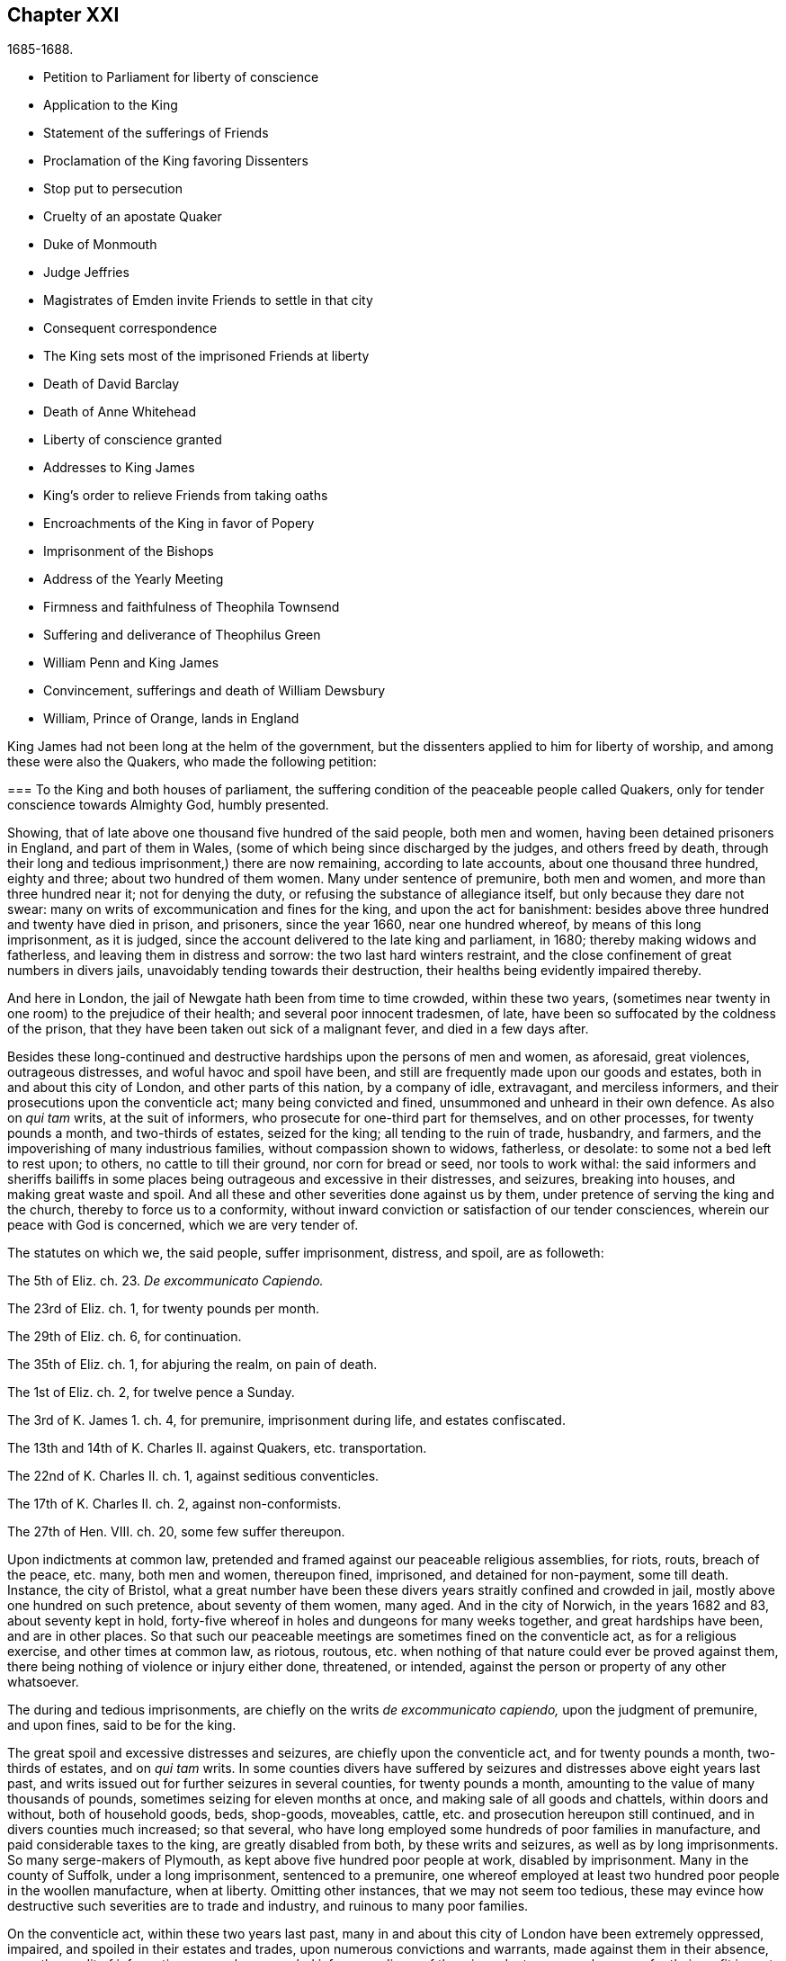 == Chapter XXI

[.section-date]
1685-1688.

[.chapter-synopsis]
* Petition to Parliament for liberty of conscience
* Application to the King
* Statement of the sufferings of Friends
* Proclamation of the King favoring Dissenters
* Stop put to persecution
* Cruelty of an apostate Quaker
* Duke of Monmouth
* Judge Jeffries
* Magistrates of Emden invite Friends to settle in that city
* Consequent correspondence
* The King sets most of the imprisoned Friends at liberty
* Death of David Barclay
* Death of Anne Whitehead
* Liberty of conscience granted
* Addresses to King James
* King`'s order to relieve Friends from taking oaths
* Encroachments of the King in favor of Popery
* Imprisonment of the Bishops
* Address of the Yearly Meeting
* Firmness and faithfulness of Theophila Townsend
* Suffering and deliverance of Theophilus Green
* William Penn and King James
* Convincement, sufferings and death of William Dewsbury
* William, Prince of Orange, lands in England

King James had not been long at the helm of the government,
but the dissenters applied to him for liberty of worship,
and among these were also the Quakers, who made the following petition:

[.embedded-content-document.address]
--

[.blurb]
=== To the King and both houses of parliament, the suffering condition of the peaceable people called Quakers, only for tender conscience towards Almighty God, humbly presented.

Showing, that of late above one thousand five hundred of the said people,
both men and women, having been detained prisoners in England, and part of them in Wales,
(some of which being since discharged by the judges, and others freed by death,
through their long and tedious imprisonment,) there are now remaining,
according to late accounts, about one thousand three hundred, eighty and three;
about two hundred of them women.
Many under sentence of premunire, both men and women,
and more than three hundred near it; not for denying the duty,
or refusing the substance of allegiance itself, but only because they dare not swear:
many on writs of excommunication and fines for the king, and upon the act for banishment:
besides above three hundred and twenty have died in prison, and prisoners,
since the year 1660, near one hundred whereof, by means of this long imprisonment,
as it is judged, since the account delivered to the late king and parliament, in 1680;
thereby making widows and fatherless, and leaving them in distress and sorrow:
the two last hard winters restraint,
and the close confinement of great numbers in divers jails,
unavoidably tending towards their destruction,
their healths being evidently impaired thereby.

And here in London, the jail of Newgate hath been from time to time crowded,
within these two years,
(sometimes near twenty in one room) to the prejudice of their health;
and several poor innocent tradesmen, of late,
have been so suffocated by the coldness of the prison,
that they have been taken out sick of a malignant fever, and died in a few days after.

Besides these long-continued and destructive hardships upon the persons of men and women,
as aforesaid, great violences, outrageous distresses,
and woful havoc and spoil have been,
and still are frequently made upon our goods and estates,
both in and about this city of London, and other parts of this nation,
by a company of idle, extravagant, and merciless informers,
and their prosecutions upon the conventicle act; many being convicted and fined,
unsummoned and unheard in their own defence.
As also on _qui tam_ writs, at the suit of informers,
who prosecute for one-third part for themselves, and on other processes,
for twenty pounds a month, and two-thirds of estates, seized for the king;
all tending to the ruin of trade, husbandry, and farmers,
and the impoverishing of many industrious families, without compassion shown to widows,
fatherless, or desolate: to some not a bed left to rest upon; to others,
no cattle to till their ground, nor corn for bread or seed, nor tools to work withal:
the said informers and sheriffs bailiffs in some places
being outrageous and excessive in their distresses,
and seizures, breaking into houses, and making great waste and spoil.
And all these and other severities done against us by them,
under pretence of serving the king and the church, thereby to force us to a conformity,
without inward conviction or satisfaction of our tender consciences,
wherein our peace with God is concerned, which we are very tender of.

The statutes on which we, the said people, suffer imprisonment, distress, and spoil,
are as followeth:

[.numbered-group]
====

[.numbered]
The 5th of Eliz.
ch. 23. _De excommunicato Capiendo._

[.numbered]
The 23rd of Eliz.
ch. 1, for twenty pounds per month.

[.numbered]
The 29th of Eliz.
ch. 6, for continuation.

[.numbered]
The 35th of Eliz.
ch. 1, for abjuring the realm, on pain of death.

[.numbered]
The 1st of Eliz.
ch. 2, for twelve pence a Sunday.

[.numbered]
The 3rd of K. James 1. ch.
4, for premunire, imprisonment during life, and estates confiscated.

[.numbered]
The 13th and 14th of K. Charles II. against Quakers, etc. transportation.

[.numbered]
The 22nd of K. Charles II. ch.
1, against seditious conventicles.

[.numbered]
The 17th of K. Charles II. ch.
2, against non-conformists.

[.numbered]
The 27th of Hen.
VIII.
ch. 20, some few suffer thereupon.

====

Upon indictments at common law,
pretended and framed against our peaceable religious assemblies, for riots, routs,
breach of the peace, etc. many, both men and women, thereupon fined, imprisoned,
and detained for non-payment, some till death.
Instance, the city of Bristol,
what a great number have been these divers years straitly confined and crowded in jail,
mostly above one hundred on such pretence, about seventy of them women, many aged.
And in the city of Norwich, in the years 1682 and 83, about seventy kept in hold,
forty-five whereof in holes and dungeons for many weeks together,
and great hardships have been, and are in other places.
So that such our peaceable meetings are sometimes fined on the conventicle act,
as for a religious exercise, and other times at common law, as riotous, routous,
etc. when nothing of that nature could ever be proved against them,
there being nothing of violence or injury either done, threatened, or intended,
against the person or property of any other whatsoever.

The during and tedious imprisonments, are chiefly on the writs _de excommunicato capiendo,_
upon the judgment of premunire, and upon fines, said to be for the king.

The great spoil and excessive distresses and seizures,
are chiefly upon the conventicle act, and for twenty pounds a month,
two-thirds of estates, and on _qui tam_ writs.
In some counties divers have suffered by seizures
and distresses above eight years last past,
and writs issued out for further seizures in several counties, for twenty pounds a month,
amounting to the value of many thousands of pounds,
sometimes seizing for eleven months at once, and making sale of all goods and chattels,
within doors and without, both of household goods, beds, shop-goods, moveables, cattle,
etc. and prosecution hereupon still continued, and in divers counties much increased;
so that several, who have long employed some hundreds of poor families in manufacture,
and paid considerable taxes to the king, are greatly disabled from both,
by these writs and seizures, as well as by long imprisonments.
So many serge-makers of Plymouth, as kept above five hundred poor people at work,
disabled by imprisonment.
Many in the county of Suffolk, under a long imprisonment, sentenced to a premunire,
one whereof employed at least two hundred poor people in the woollen manufacture,
when at liberty.
Omitting other instances, that we may not seem too tedious,
these may evince how destructive such severities are to trade and industry,
and ruinous to many poor families.

On the conventicle act, within these two years last past,
many in and about this city of London have been extremely oppressed, impaired,
and spoiled in their estates and trades, upon numerous convictions and warrants,
made against them in their absence,
upon the credit of informations sworn by concealed informers,
divers of them impudent women,
who swear for their profit in part of the fines and seizures,
their husbands being prisoners for debt through their own extravagancies.
The warrants commonly made to break open and enter houses,
which is done with rigour and great spoil, not sparing widows, fatherless,
or poor families, who are sustained by their daily care and industry,
not leaving them a bed to rest upon.
The fines upon one justice`'s warrants amounting to many hundreds of pounds;
frequently ten pounds a warrant, and two warrants at once for twenty pounds,
executed upon one person; and three warrants at once from another justice,
for sixty pounds upon another person,
and all his goods carried away in about ten cart loads;
and five warrants at once for fifty pounds upon another,
etc. besides what we have suffered by others in the like kind.
And in this destructive course the informers have encouragement,
and are suffered still to go on,
to the ruining many families in their trades and livelihoods;
divers so discouraged and disabled,
that they are forced to give over their shops and trades.

These informers being accepted for credible witnesses, yet parties,
swearing for their own profit and gain, in the absence of the persons prosecuted;
this we think is very hard, and undue proceeding,
and not consistent with common law or justice.

As also convicting and fining us upon their depositions,
unsummoned and unheard in our own defence, and so keeping us ignorant of our accusers,
unless upon traverse of our appeals.
This procedure appears contrary to the law of God, common justice, and equity,
and to the law and justice of the ancient Romans, and of nations.

And although it has been openly manifested, upon trial of appeals,
at several quarter-sessions, both for Middlesex and London, and other places,
that the depositions of divers informers have been false in fact:
yet the great trouble and charge in the traverse of appeals,
and the great encouragement informers have from him who grants the most warrants,
hath been a discouragement to many from seeking such difficult remedy,
considering also the treble costs against the appellant, in case he succeeds not,
or is not acquitted upon trial:
whereas there is no costs nor restitution awarded nor given against the informers,
for unjust prosecution.
Some also have refused to grant appeals,
others denied copies of warrants to prevent appeals: which,
whether this be equal or just, pray consider, ye that are wise and judicious men:
and whether it be for the king`'s honour, and the people`'s interest, that idle, drunken,
extravagant informers,
should either be encouraged or suffered to go on thus to ruin trade,
husbandry and families, or to command and threaten justices of peace,
with the forfeiture of an hundred pounds, if they do not make convictions,
and issue out warrants upon their late informations, and uncertain depositions,
frequently in the absence of the accused.

And lastly, one-third part of the fines being assigned to the king,
he can only remit that; but the informers and poor being assigned two-third parts,
seems not to allow him to remit them, how much cause soever may appear to him,
to extend his favour in that case.
Is not this against the king`'s prerogative, to restrain his sovereign clemency?
And how far it reflects upon the government, and is scandalous thereto,
for beggarly rude informers, some of them confident women, not only to command, threaten,
and disquiet justices, peace-officers, etc. but to destroy the king`'s honest,
industrious and peaceable subjects, in their properties and estates,
is worthy of your serious considerations:
and whether the said conventicle act ought not therefore justly to be repealed.
A noted instance of the like case, we have, concerning the statute of the 11 Hen.
VII. ch.
3, for determining certain offences and contempts only upon informers`' prosecutions,
being repealed in the first year of K. Hen.
VIII.
ch. 6, though that, in some respects, was more tolerable than this.

Be pleased to make our case your own, and do to us as you would be done unto;
as you would not be oppressed or destroyed in your persons, or estates,
nor have your properties invaded,
and posterities ruined for serving and worshipping Almighty God, that made all mankind,
according to your persuasions and consciences, but would, no doubt,
enjoy the liberty thereof,
so we entreat you to allow the same liberty to tender consciences,
that live peaceably under the government, as you would enjoy yourselves;
and to disannul the said conventicle act, and to stop these devouring informers,
and also take away all sanguinary laws, corporal and pecuniary punishments,
merely on the score of religion and conscience;
and let not the ruin and cry of the widow, fatherless, and innocent families,
lie upon this nation, nor at your door,
who have not only a great trust reposed in you for
the prosperity and good of the whole nation,
but also do profess Christianity, and the tender religion of our Lord Jesus Christ.

And notwithstanding all these long-sustained extremities, we, the said suffering people,
do solemnly profess and declare in the sight of the all-seeing God,
who is the searcher of hearts,
that as we have never been found in any seditious or treasonable designs,
they being wholly contrary to our Christian principle and profession,
so we have nothing but good will,
and true Christian affection to the king and government,
sincerely desiring his and your safety, prosperity, and concurrence in mercy and truth,
for the good of the whole kingdom.

Having thus given you, in short, the general state of our suffering case,
in matter of fact, without personal reflection, we, in Christian humility,
and for Christ`'s sake,
entreat that you will tenderly and charitably consider of the premises,
and find out some effectual expedient or way for our relief from prisons, spoil,
and ruin.

--

[.offset]
The following application was likewise presented.

[.embedded-content-document.address]
--

[.blurb]
=== To King James the Second. The humble application of the people called Quakers.

Whereas it hath pleased Almighty God, by whom kings reign,
to take hence the late king Charles the Second,
and to preserve thee peaceably to succeed; we thy subjects heartily desire,
that the Giver of all good and perfect gifts,
may please to endue thee with wisdom and mercy in the use of thy great power,
to his glory, the king`'s honour, and the kingdom`'s good;
and it being our sincere resolution,
according to our peaceable principles and conversation,
by the assistance of Almighty God, to live peaceably and honestly,
as becomes true and faithful subjects under the king`'s government,
and a conscientious people, that truly fear and serve God;
we do humbly hope that the king`'s tenderness will appear and extend,
with his power to express the same; recommending to his princely clemency,
the case of our present suffering friends hereunto annexed.

--

[.embedded-content-document.address]
--

[.blurb]
=== To the King. The distressed Case and request of the suffering people commonly called Quakers, humbly presented.

[.salutation]
Showing,

That according to accounts lately given, above fourteen hundred of the said people,
both men and women, are continued prisoners in England and Wales,
only for tender conscience towards Almighty God that made them;
many under sentence of premunire, and many near it,
not for refusing the duty or substance of allegiance itself,
but only because they dare not swear; others under fines upon the act of banishment,
many on writs of excommunication; besides some hundreds have died prisoners;
many by means of this long imprisonment since the year 1680,
(as it is judged,) thereby making widows and fatherless,
and leaving poor innocent families in distress and sorrow;
these two hard winters confinement,
tending also to the destruction of many in cold holes and jails,
their healths being greatly impaired thereby;
besides the violence and woful spoil made by merciless informers on the conventicle act,
upon many, convicted unsummoned and unheard in their own defence,
both in city and county, as also on _qui tam_ writs, and other process,
on twenty pounds a month, and two-thirds of estates seized for the king,
all tending to the ruin of trade, husbandry, and industrious families;
to some not a bed left; to others no cattle to till their ground, or give them milk;
nor corn for bread or seed; nor tools to work withal.
And also these and other severities done under pretence of serving the king, and church,
thereby to force us to violate our consciences, and consequently to destroy our souls,
which we are very tender of, as we are of our peace with God, and our own consciences,
though accounted as sheep for the slaughter:
and notwithstanding all these long extremities,
we the said people do solemnly profess and declare in the sight of the heart Searcher,
that we have nothing but good-will and true affection to the king,
praying for his safety, and the kingdom`'s peace.
We have never been found in any seditious or treasonable designs,
as being wholly contrary to our Christian principles and holy profession.

And knowing that where the word of a king is, there is power, we in Christian humility,
and for Christ`'s sake, entreat,
that the king will please to find out some expedient for our relief in these cases,
from prison, spoil, and ruin, and we shall, as in Christian duty bound,
pray God for the king`'s welfare in this world,
and his eternal happiness in that which is to come.

--

[.blurb]
=== An account of the number of the said prisoners called Quakers, in the several counties.

// --lint-ignore - asciidoc-source: https://gist.github.com/jaredh159/147c9e8db25621a5fbfefc130ecbc512/raw/2250aacba14f396b9e52bc7ef3f2bd140aad7bea/sewel-1.adoc
++++
<table class="tableblock frame-all grid-all stretch table-tail-align-right">
  <colgroup>
    <col style="width: 70%;"/>
    <col style="width: 30%;"/>
  </colgroup>
  <tbody>
    <tr>
      <td class="tableblock halign-left valign-top">
        <p class="tableblock">Bedfordshire</p>
      </td>
      <td class="tableblock halign-left valign-top">
        <p class="tableblock">30</p>
      </td>
    </tr>
    <tr>
      <td class="tableblock halign-left valign-top">
        <p class="tableblock">Leicestershire</p>
      </td>
      <td class="tableblock halign-left valign-top">
        <p class="tableblock">37</p>
      </td>
    </tr>
    <tr>
      <td class="tableblock halign-left valign-top">
        <p class="tableblock">Berkshire</p>
      </td>
      <td class="tableblock halign-left valign-top">
        <p class="tableblock">37</p>
      </td>
    </tr>
    <tr>
      <td class="tableblock halign-left valign-top">
        <p class="tableblock">Loncolnshire</p>
      </td>
      <td class="tableblock halign-left valign-top">
        <p class="tableblock">12</p>
      </td>
    </tr>
    <tr>
      <td class="tableblock halign-left valign-top">
        <p class="tableblock">Bristol</p>
      </td>
      <td class="tableblock halign-left valign-top">
        <p class="tableblock">103</p>
      </td>
    </tr>
    <tr>
      <td class="tableblock halign-left valign-top">
        <p class="tableblock">London and Middlesex</p>
      </td>
      <td class="tableblock halign-left valign-top">
        <p class="tableblock">66</p>
      </td>
    </tr>
    <tr>
      <td class="tableblock halign-left valign-top">
        <p class="tableblock">Buckinghamshire</p>
      </td>
      <td class="tableblock halign-left valign-top">
        <p class="tableblock">19</p>
      </td>
    </tr>
    <tr>
      <td class="tableblock halign-left valign-top">
        <p class="tableblock">Norfolk</p>
      </td>
      <td class="tableblock halign-left valign-top">
        <p class="tableblock">52</p>
      </td>
    </tr>
    <tr>
      <td class="tableblock halign-left valign-top">
        <p class="tableblock">Cambridgeshire</p>
      </td>
      <td class="tableblock halign-left valign-top">
        <p class="tableblock">8</p>
      </td>
    </tr>
    <tr>
      <td class="tableblock halign-left valign-top">
        <p class="tableblock">Northampton</p>
      </td>
      <td class="tableblock halign-left valign-top">
        <p class="tableblock">59</p>
      </td>
    </tr>
    <tr>
      <td class="tableblock halign-left valign-top">
        <p class="tableblock">Cheshire</p>
      </td>
      <td class="tableblock halign-left valign-top">
        <p class="tableblock">9</p>
      </td>
    </tr>
    <tr>
      <td class="tableblock halign-left valign-top">
        <p class="tableblock">Nottinghamshire</p>
      </td>
      <td class="tableblock halign-left valign-top">
        <p class="tableblock">6</p>
      </td>
    </tr>
    <tr>
      <td class="tableblock halign-left valign-top">
        <p class="tableblock">Cornwall</p>
      </td>
      <td class="tableblock halign-left valign-top">
        <p class="tableblock">32</p>
      </td>
    </tr>
    <tr>
      <td class="tableblock halign-left valign-top">
        <p class="tableblock">Oxon</p>
      </td>
      <td class="tableblock halign-left valign-top">
        <p class="tableblock">7</p>
      </td>
    </tr>
    <tr>
      <td class="tableblock halign-left valign-top">
        <p class="tableblock">Cumberland</p>
      </td>
      <td class="tableblock halign-left valign-top">
        <p class="tableblock">22</p>
      </td>
    </tr>
    <tr>
      <td class="tableblock halign-left valign-top">
        <p class="tableblock">Shropshire</p>
      </td>
      <td class="tableblock halign-left valign-top">
        <p class="tableblock">18</p>
      </td>
    </tr>
    <tr>
      <td class="tableblock halign-left valign-top">
        <p class="tableblock">Derbyshire</p>
      </td>
      <td class="tableblock halign-left valign-top">
        <p class="tableblock">1</p>
      </td>
    </tr>
    <tr>
      <td class="tableblock halign-left valign-top">
        <p class="tableblock">Somersetshire</p>
      </td>
      <td class="tableblock halign-left valign-top">
        <p class="tableblock">36</p>
      </td>
    </tr>
    <tr>
      <td class="tableblock halign-left valign-top">
        <p class="tableblock">Devonshire</p>
      </td>
      <td class="tableblock halign-left valign-top">
        <p class="tableblock">104</p>
      </td>
    </tr>
    <tr>
      <td class="tableblock halign-left valign-top">
        <p class="tableblock">Southampton</p>
      </td>
      <td class="tableblock halign-left valign-top">
        <p class="tableblock">15</p>
      </td>
    </tr>
    <tr>
      <td class="tableblock halign-left valign-top">
        <p class="tableblock">Dorsetshire</p>
      </td>
      <td class="tableblock halign-left valign-top">
        <p class="tableblock">13</p>
      </td>
    </tr>
    <tr>
      <td class="tableblock halign-left valign-top">
        <p class="tableblock">Staffordshire</p>
      </td>
      <td class="tableblock halign-left valign-top">
        <p class="tableblock">1</p>
      </td>
    </tr>
    <tr>
      <td class="tableblock halign-left valign-top">
        <p class="tableblock">Durham</p>
      </td>
      <td class="tableblock halign-left valign-top">
        <p class="tableblock">39</p>
      </td>
    </tr>
    <tr>
      <td class="tableblock halign-left valign-top">
        <p class="tableblock">Suffolk</p>
      </td>
      <td class="tableblock halign-left valign-top">
        <p class="tableblock">79</p>
      </td>
    </tr>
    <tr>
      <td class="tableblock halign-left valign-top">
        <p class="tableblock">Ely</p>
      </td>
      <td class="tableblock halign-left valign-top">
        <p class="tableblock">11</p>
      </td>
    </tr>
    <tr>
      <td class="tableblock halign-left valign-top">
        <p class="tableblock">Surrey</p>
      </td>
      <td class="tableblock halign-left valign-top">
        <p class="tableblock">29</p>
      </td>
    </tr>
    <tr>
      <td class="tableblock halign-left valign-top">
        <p class="tableblock">Essex</p>
      </td>
      <td class="tableblock halign-left valign-top">
        <p class="tableblock">10</p>
      </td>
    </tr>
    <tr>
      <td class="tableblock halign-left valign-top">
        <p class="tableblock">Sussex</p>
      </td>
      <td class="tableblock halign-left valign-top">
        <p class="tableblock">17</p>
      </td>
    </tr>
    <tr>
      <td class="tableblock halign-left valign-top">
        <p class="tableblock">Gloucestershire</p>
      </td>
      <td class="tableblock halign-left valign-top">
        <p class="tableblock">66</p>
      </td>
    </tr>
    <tr>
      <td class="tableblock halign-left valign-top">
        <p class="tableblock">Warwickshire</p>
      </td>
      <td class="tableblock halign-left valign-top">
        <p class="tableblock">31</p>
      </td>
    </tr>
    <tr>
      <td class="tableblock halign-left valign-top">
        <p class="tableblock">Hertfordshire</p>
      </td>
      <td class="tableblock halign-left valign-top">
        <p class="tableblock">18</p>
      </td>
    </tr>
    <tr>
      <td class="tableblock halign-left valign-top">
        <p class="tableblock">Westmoreland</p>
      </td>
      <td class="tableblock halign-left valign-top">
        <p class="tableblock">5</p>
      </td>
    </tr>
    <tr>
      <td class="tableblock halign-left valign-top">
        <p class="tableblock">Herefordshire</p>
      </td>
      <td class="tableblock halign-left valign-top">
        <p class="tableblock">18</p>
      </td>
    </tr>
    <tr>
      <td class="tableblock halign-left valign-top">
        <p class="tableblock">Wiltshire</p>
      </td>
      <td class="tableblock halign-left valign-top">
        <p class="tableblock">34</p>
      </td>
    </tr>
    <tr>
      <td class="tableblock halign-left valign-top">
        <p class="tableblock">Huntingdonshire</p>
      </td>
      <td class="tableblock halign-left valign-top">
        <p class="tableblock">10</p>
      </td>
    </tr>
    <tr>
      <td class="tableblock halign-left valign-top">
        <p class="tableblock">Worcestershire</p>
      </td>
      <td class="tableblock halign-left valign-top">
        <p class="tableblock">15</p>
      </td>
    </tr>
    <tr>
      <td class="tableblock halign-left valign-top">
        <p class="tableblock">Kent</p>
      </td>
      <td class="tableblock halign-left valign-top">
        <p class="tableblock">16</p>
      </td>
    </tr>
    <tr>
      <td class="tableblock halign-left valign-top">
        <p class="tableblock">Yorkshire</p>
      </td>
      <td class="tableblock halign-left valign-top">
        <p class="tableblock">279</p>
      </td>
    </tr>
    <tr>
      <td class="tableblock halign-left valign-top">
        <p class="tableblock">Lancashire</p>
      </td>
      <td class="tableblock halign-left valign-top">
        <p class="tableblock">73</p>
      </td>
    </tr>
    <tr>
      <td class="tableblock halign-left valign-top">
        <p class="tableblock">Wales</p>
      </td>
      <td class="tableblock halign-left valign-top">
        <p class="tableblock">30</p>
      </td>
    </tr>
    <tr>
      <td class="tableblock halign-left valign-top">
        <p class="tableblock"><strong>Total of Prisoners</strong></p>
      </td>
      <td class="tableblock halign-left valign-top">
        <p class="tableblock"><strong>1460</strong></p>
      </td>
    </tr>
  </tbody>
</table>
++++

[.signed-section-context-close]
Delivered to the king the 3rd of the First month called March, 1684-5.

This list, with the aforesaid petition to the king and parliament,
was not altogether ineffectual: for there was much talk now of liberty of conscience;
but since all the liberty that was enjoyed was only precarious,
it could be but little depended upon;
yet many seemed to be in expectation that some grant
of that liberty would be published in print,
and thus it became a common saying that liberty of conscience was in the press,
which being of an equivocal signification, sometimes afforded matter of sport.
But many of the Episcopal church were so strongly
bent to withhold that liberty from other Protestants,
that there were no ill-grounded reports, that some in authority had promised the king,
to give their vote for liberty of conscience to the Papists,
provided it was not granted to other dissenters.
Nevertheless the abovesaid petition of the Quakers had such effect,
that the king resolved to ease them from the burden of their oppression,
by way of pardon; for thus far his power reached;
but the abrogating of laws could not be done without the consent of the parliament,
which grew jealous that by the repeal of those laws, the Papists,
who now had a king of their own religion, would become too powerful.
In the meanwhile the king published the following proclamation:

[.embedded-content-document]
--

[.salutation]
James R.

Whereas our most entirely beloved brother, the late king, deceased,
had signified his intentions to his attorneys general for the pardoning such
of his subjects who had been sufferers in the late rebellion for their loyalty,
or whose parents or nearest relations had been sufferers
in the late rebellion for that cause,
or who had themselves testified their loyalty and affection to the government,
and were prosecuted, indicted, or convicted for not taking,
or refusing to take the oaths of allegiance and supremacy, or one of them,
or had been prosecuted upon any writ, or any penalty, or otherwise,
in any of the courts of Westminster Hall, or in any of the ecclesiastical courts,
for not coming to church, or not receiving the sacrament:

And whereas the several persons,
whose names are mentioned in the schedule annexed to this our warrant;
have produced unto us certificates for the loyalty
and sufferings of them and their families:

Now in pursuance of the said will of our said most dear brother,
and in consideration of the sufferings of the said persons, our will and pleasure is,
that you cause all process and proceedings, _ex officio,_
as well against the said persons mentioned in the said schedule hereunto annexed,
as against all other persons as shall hereafter be produced unto you,
to be wholly superseded and stayed;
and if any of the said persons be decreed or pronounced excommunicated,
or have been so certified, or are in prison upon the writ _de excommunicato capiendo,_
for any of the causes aforesaid, our pleasure is,
that you absolve and cause such persons to be absolved, discharged, or set at liberty,
and that no process or proceedings whatsoever be hereafter made in any
court against any of the said persons for any cause before mentioned,
until our pleasure therein shall be further signified.

Given at our Court at Whitehall, this 18th of April, 1685, in the first year of our reign.

To all archbishops and bishops, to their chancellors and commissioners,
and to all archdeacons and their officials,
and all other ordinaries and persons executing ecclesiastical jurisdiction.

[.signed-section-closing]
By his majesty`'s command,

[.signed-section-signature]
Sunderland.

--

This was the king`'s first step towards liberty of conscience, as well for Papists,
as other persons mentioned in the schedule annexed,
which put an effectual stop to persecution,
and the power of the informers was thereby much broken.
And since the most of these were generally base fellows, and profligate persons,
who did not care what they did, provided they might enrich themselves,
they often dealt treacherously even with the persecuting justices;
who also were eager for having part of the prey,
and yet by the artifices of these rapacious wretches were deprived of it,
which some of them now smarted for.
Among the rest, I find that one John Hilton was committed to jail,
as may appear from this warrant of the recorder.

[.embedded-content-document.legal]
--

[.letter-heading]
To the Keeper of Newgate

Receive into your custody the body of John Hilton, herewith sent you,
being charged upon oath before me,
for compounding several warrants under my hand and seal,
for levying of several sums of money on persons convicted
for being at several conventicles in Kent,
London, and Middlesex;
and being also indicted for the same in the several counties aforesaid,
and the bills found against him; and also that he the said John Hilton,
hath refused to obey the right honourable sir Edward Herbert,
lord chief justice`'s warrant.
And him safely keep, until he shall be discharged by due course of law.
And for so doing this shall be your warrant.
Dated the 23d of December, 1685.

[.signed-section-signature]
Tho. Jenner, _Recorder._

[.postscript]
====

Let notice be given to me before he be discharged.

====

--

Thus the informers met with a stop, and the persecuted Quakers got some rest;
for persecution not only ceased, but many,
who for religion`'s sake had been several years kept in prison,
obtained liberty by the favour of a popish prince,
which they had not been able to get from his brother, king Charles the Second.
Now many of the fierce persecutors came to shame, some to poverty,
and others to a miserable end, of which no small number of instances might be produced,
if I were minded to enlarge; however I will mention one or two.

One Edward Davis, who once professed to be a Quaker, but not being sincere,
found that way too narrow for him, and so left his friends, whom afterwards,
being become keeper of the jail of Ivelchester in Somersetshire,
he vexed most grievously; and from mere malice fettered some, saying to John Whiting,
and another, whom he had hand-bolted together,
those bolts should not be taken off if lice did eat them up.
And his comrade Joseph Newberry was but little better, for when somebody told him,
that their hands did swell with the irons, he said,
he did not care if their hearts did swell also.
And when one John Dando once asked Davis,
what he thought would become of him when he came to die; he answered,
that he knew what would become of him then,
and therefore he would make the best of his time now.
Also, that he knew where he went out, and where he must come in again,
if ever he was saved; and if he thought he should never return again,
he would be as wicked as he could.
Truly a most desperate saying,
just as if the door of mercy always continued open for man,
and the day of the visitation of God`'s love never passed over his head,
though he persevered in rebellion.
But this Davis came to a most pitiful state, so that he fell into poverty,
and was himself imprisoned for debts, of which more hereafter.
And Newberry fell into a sad condition, being taken with a severe palsy,
and yet he did not leave off cursing and swearing,
talking of the devil in a dreadful manner.
And by lying long in bed, the flesh rotted on his back,
and he who had formerly said concerning the hand-bolted prisoners,
he did not care if their hearts did swell, got now such a sore tongue,
that it swelled out of his mouth, and grew black,
and so he died miserably on the 10th of December.
Thus God sometimes punisheth the wicked even in this life.
And though persecutors come not always to such a miserable end,
yet many of these fell into poverty,
and others were discontented because they saw that those whom they had cruelly persecuted,
now enjoyed an undisturbed liberty; for the king who was now on the throne,
continued to give liberty to those that had been oppressed for religion.

But before I say more of this,
I cannot but mention something of the design of the unhappy duke of Monmouth,
who at the death of his father king Charles the Second, was gone to Brussels,
and being come from thence into Holland,
he was spurred on so vigorously by some hot-headed Englishmen,
that having got money and assistance of malcontents,
he went over to England with three men of war and some forces,
having given forth a declaration against king James,
which vented a fiery passion toward that prince, and was written,
as I have been credibly told, by the violent Robert Ferguson.
Monmouth being landed with his forces in the West of England, near Lime,
and afterwards routed by the king`'s troops,
was taken prisoner by the perfidiousness of a certain lord,
who thereby obtained pardon for himself; but Ferguson escaped by a cunning artifice,
crying along the road where he came galloping on horseback, "`The rebels are routed,
the rebels are routed!`"
Just as if he had been a courier sent on purpose to court and elsewhere.
But thus he escaped, and come again into Holland,
he told this crafty trick to his acquaintance.
Monmouth having been declared guilty of high treason by a bill of attainder,
as soon as the news came of his design,
was but two or three days after his arrival at London, beheaded.
I count it not unworthy to be mentioned,
that he undauntedly received the news of the death-warrant being come;
and on the scaffold on Tower-Hill, he told the bishops that accompanied him,
"`If I had no true repentance, I should not be so free from the fear of death.`"
And when it was objected, that he ought not to rely too much on that,
since that might be the effect of natural courage, he said, "`No;
I do not ascribe this to my nature; for naturally I am more fearful than others;
but now I am freed from fear; because I feel something in me,
which gives me assurance that I shall go to God.`"
The executioner gave him several strokes with the axe,
before the head was severed from the body; and some ecclesiastics afterwards said,
he died an enthusiast: for not showing himself very ready to comply with their service,
and his saying that something within him assured him that he should go to God,
seemed to them an enthusiastical tenet.
But whatever it was, yet it seems very probable to me, that he was a true penitent,
and so he died in peace; for though I cannot but disapprove his design,
yet by true repentance he might not only have obtained forgiveness of God,
but also have had a full assurance of it.

The earl of Argyle, who rebelled in Scotland against king James, had no better lot;
but I will not detain my reader therewith,
neither with a relation of the dismal execution of many,
who having been found guilty of high treason, either for actual rebellion,
or having been abetters of Monmouth, were sentenced to death by the infamous Jeffries,
who then was lord chief justice, and afterwards chancellor;
the fierceness of cruelty of this judge being such,
that some lost their lives only for having given
some hay or victuals to Monmouth`'s soldiers.
But this not being within my circuit, I will pass it by, and go over to the year 1686.

Therefore leaving England, I will take a turn to Embden, in East Friesland,
where a small company of those called Quakers had
been under a severe persecution for several years,
as I have hinted before.
But the magistrates having persecuted by the instigation of their preachers,
the citizens began to be displeased with it.
And since the Protestants in France were now persecuted violently,
and the Popish prince had mounted the English throne,
those at Embden grew more inclined to moderation.
Probably the decay of trade also contributed a little to this change;
for it appeared that the magistrates were for getting more inhabitants into their town,
though they should be Quakers: and this was counted a matter of such moment,
that the common council deliberated on the subject; and two of the members of that board,
viz. Polman and Bonhuyren, were sent to Magdalena van Loar, an inhabitant of Embden,
desiring her to write to England and Holland,
that the magistrates of the city had resolved to give liberty to the people called Quakers,
to live, trade, and traffic there;
which grant they proffered to confirm by the city seal.
According to their desire notice was given to those of that persuasion at Amsterdam,
from whence an answer being returned to the said Magdalena van Loar,
she gave it to the counsellor Polman, and he delivered it to the senate.
After some deliberation, the magistrates with the council of forty,
and the ecclesiastical court met together, and came to a resolution,
of which a copy was sent to Amsterdam.
In this writing were mentioned some conditions on which the magistrates
at Embden were willing to grant liberty to the Quakers,
to live in their city.
But those of that society at Amsterdam, having weighed and duly considered the thing,
found that the proposal contained some expressions, which by others,
who afterwards might come to the helm, and not be so moderate as these at present,
might be used as snares against the Quakers,
if they now should enter upon such terms as were prescribed.
Therefore it was thought more safe not to enter into any engagement,
whereby great inconvenience might afterwards attend their friends,
when the magistracy came to be in other hands.
Yet the conclusion was, to acknowledge the good intention of the magistrates of Embden,
by drawing up the following letter, and sending it to them.

[.embedded-content-document.letter]
--

[.letter-heading]
To the Lords, Burgomasters, Counsellors, and Rulers of the City of Embden.

These are to acquaint you with due respect, that a scheme or plan of yours,
dated the 16/26 of February, 1686, is come to our hands, which having been perused by us,
we have thought it convenient in the fear of the Lord, to send you the following answer.

First,
we thank God Almighty for the ease and liberty which
our friends at present enjoy under your government,
and are like to enjoy in the future.
And, secondly, we cannot but acknowledge very acceptably your clemency and meekness,
which ye show by taking notice of the state of a despised and oppressed people,
who because of their way and worship, differing from the many ways in the world,
are gainsayed everywhere.
And therefore it is that we are the more stirred up in our minds
to pray fervently to the Lord God for your peace and prosperity,
and the continuance of your good resolution;
that so all those who serve the Lord in uprightness of heart
may lead a peaceable and godly life among you,
by showing forth the fruits of true Christianity in truth, sincerity, and righteousness.
Now as to what ye have been pleased to declare,
that ye were willing to confirm the aforesaid your good resolution by a public act,
we let you know,
that we are so well satisfied with your word and
oral declaration concerning the aforementioned thing,
that this is more to us than any thing we could further desire,
as knowing that good men think themselves bound by
their good words to perform what is good.
And since ye are sensible on what ground ye came to the aforesaid resolution,
and declared yourselves thus,
we doubt not but the same persuasion and reason continuing with you,
will prove a more strong engagement to you to perform the same,
than any outward seal can be.
And in that engagement we were willing to acquiesce,
and should not have mentioned any other, unless some among you, as we have been informed,
first had made mention thereof.
And as to what ye demand of us, we declare in the nakedness and simplicity of our hearts,
that in regard of our temporal conversation and deportment,
we desire no further protection, than when we deal righteously to all,
and walk according to that golden rule, that we do unto all men,
what we desire should be done to us.
And concerning our religion and worship, which we believe we owe to Almighty God,
it is thus: That since it differs from other persuasions,
it makes us obnoxious not only to the mockings and revilings of ignorant people,
but exposeth us also to the malice and envy of many, who hate us without a just cause;
and therefore it is that we stand in need of your favourable interpretation,
and your best construction of what we do, and what we leave undone.
And if we should err in those matters, we shall be the greatest losers by it;
and if truth be on our side, then our adversaries shall not be able to prevail;
for truth is the strongest, and it is not good for any to fight against it.
Howsoever then it may be with us in this matter, yet we hope that ye will be pleased,
if we behave ourselves peaceably and honest towards you and all men,
to let us be partakers with our peaceable neighbours, of your general protection.
And though ye might please to give us a public act of your aforesaid resolution,
yet we clearly foresee, that it would be hardly possible to use such expressions,
that our enemies, by some wresting or other of the words,
or a wrong interpretation of the expressions contained therein,
should not be able to make us esteemed guilty of transgression,
and so find matter against us.
And therefore we think it very safe, to rely on your word and good resolution,
in which it hath pleased you to declare,
that we shall enjoy liberty to live and trade in your city,
provided we pay custom and taxes, which other citizens are subject to;
and that then we shall be at liberty to meet together to worship
God in such a way as he hath convinced us we ought to do,
and to call upon him, and to exhort one another to love and good works,
and a Christian conversation.
And on your behalf it will tend to the praise of the magistrates,
that ye favour us in this.
And it will also be to the promoting of God`'s glory: and will oblige us to pray for you,
that the Lord God may be pleased to preserve you,
and to make you continue in such a good, wholesome, and well-grounded resolution.
We are, and rest,

[.signed-section-closing]
Your true friends and well-wishers,

[.signed-section-signature]
Barent van Tongeren, William Sewel, Jacob Claus, Stephen Crisp, John Roelofs,
John Claus, Peter Hendriksz.

[.signed-section-context-close]
Amsterdam, the 9/19 of the Third month, alias March, 1686.

--

In answer to this,
the senate sent the following resolution to the subscribers of the aforesaid letter,
being, as appears by the contents, the decree of the senate,
so as it was entered into their records, of which the authentic copy,
signed by the city`'s secretary, is in my custody.

[.embedded-content-document.legal]
--

[.letter-heading]
// lint-disable invalid-characters "æ"
_Lunæ 15/25 Marti,_ 1686.

Received a letter on the 12/22 instant, written at Amsterdam the 9/19 of the same month,
and signed by Barent van Tongeren, William Sewel, Jacob Claus, Stephen Crisp,
John Roelofs, John Claus, Peter Hendriksz,
in answer to our resolution of the 16/26 of February last,
with thanks for the promised admission and protection of this city, in their free trade,
and the exercise of their religion, without offending any; signifying thereby also,
that they will be content without an act under our seal,
and willing to rely on our words.
This having been under deliberation, it was thought meet, and resolved,
that our word shall effectually be kept to the rescribers,
and all others of their persuasion,
and that the promised protection shall be really performed.

[.signed-section-closing]
_Ad mandatum senatus speciale,_

[.signed-section-signature]
O+++.+++ Hillings, _Sec._

--

Thus it pleased the senate of Embden to give to those called Quakers,
liberty to dwell among them, with the free exercise of their religion.
Sometime after it happened, that the burgomaster Andrews,
coming to the house of Magdalena van Loar, and the preacher Alardyn,
to the house of her daughter Magdalena Haasbaant,
desired both that they would cause what the senate had resolved,
to be written to England, that so it might be known there,
that if any of the Quakers`' persuasion would come over, and settle at Embden,
they should be well received there.

Hereby we see how God hath the hearts of all men in his hands,
and that he turneth them whithersoever he will: for the magistrates of Embden,
had some years before from a blind zeal, kindled by those who ought to have stopped it,
given forth very severe edicts against the Quakers, and persecuted them fiercely;
but now they allowed them an entire liberty.

But leaving Embden, I turn again to England,
where persecution by this time also came to a stand,
insomuch that the king ordered that all such imprisoned
Quakers as it was in his power to release,
should be set at liberty; for those that were in prison, for not paying tithes,
etc. were under the ecclesiastical jurisdiction, which was out of the king`'s reach.
But many others who had been in custody several years,
appeared now at London in the annual meeting of their friends,
to the great joy of their brethren;
and when some of these went to thank the king for his favour, they were kindly admitted;
and thereby he drew their inclination towards him; for his endeavours were now,
as he said, to bring about a complete liberty of conscience.
What his aim was, I am not to investigate, for he never attained to it.
In the meanwhile he made persecution generally to cease, not only in England,
but also in other places of his dominions:
for having heard that the Quakers in the isle of Barbados, in the West Indies,
were very much molested, because for conscience-sake they could not hear arms,
he ordered some of the members of his council to write the following letter:

[.embedded-content-document.letter]
--

After our hearty commendations,
his majesty having been pleased to refer unto us
the petition of the Quakers inhabiting in the Barbados,
we have thought fit hereby to pray and require you to examine the
allegations of the said petitions and papers hereunto annexed.
And in as much as his majesty, having lately extended his favour to those people here,
may be inclined to continue the same towards them in this particular,
we desire you to report unto us what ease may be
given them in reference to the militia act,
and the penalties thereby imposed,
as far as it may consist with the safety of the island,
and the preserving of the militia, according to the intention of the said act.
And so we bid you heartily farewell.

[.signed-section-closing]
Your loving friends,

[.signed-section-signature]
Jefferies, Craven, Albemarle, Middleton.

[.signed-section-context-close]
From the Council chamber, Whitehall, the 23rd July, 1686.

--

From this letter it appears plainly that the king endeavoured to
relieve the Quakers from that burden of persecution they were under.
The following letter is also a proof of it, written by the earl of Sunderland, then,
as I think, president of the privy council, to the earl of Huntington,
to stop the persecution in Leicestershire and Nottinghamshire,
where one John Smith had acted most grievously:

[.embedded-content-document.letter]
--

[.signed-section-context-open]
Whitehall, Dec. 7, 1686.

[.salutation]
My Lord,

The king being informed that one John Smith, a common informer,
doth very vexatiously persecute the Quakers in the county of Leicester,
and in the town and county of Nottingham;
and his majesty being pleased to extend his favour to those of that persuasion,
his majesty would have your grace direct the justices of
peace to give no sort of countenance to the said John Smith,
and his prosecution, against the Quakers.

My lord, I am for his grace the duke of Newcastle,
one of his majesty`'s most honourable privy council, etc.

[.signed-section-closing]
Your grace`'s most faithful and humble servant,

[.signed-section-signature]
Sunderland, P.

[.postscript]
====

To the right honourable the earl of Huntingdon,
one of his majesty`'s most honourable privy council, chief recorder of Leicester, custos,
rotulorum of the county of Leicester.

====

--

[.offset]
The king being thus inclined to give liberty to prisoners,
those who were in custody for religion, neglected no opportunity to obtain it;
of which the following petition is an evidence.

[.embedded-content-document]
--

[.blurb]
=== To chief Justice Herbert and judge Wright, assigned to hold assizes, and jail-delivery for the western circuit, at Wells for the county of Somerset, the thirtieth of the month called March, 1686.

Several of the people called Quakers, now prisoners in the jail at Ivelchester,
in the county of Somerset, on behalf of themselves and many others of the same people,
in humility show,

That since the wise Disposer of all things,
hath ordered your employment in this honourable service, to relieve the oppressed,
and deliver the captives; and since king James 2. that now is,
hath committed part of his clemency to your custody,
to distribute the same according as the Lord hath inclined his heart;
and having taken particular notice of our sufferings,
and signified his will and pleasure, that we, the people commonly called Quakers,
should receive the full benefit of his general pardon, with all possible ease;
which grace and favour we with all thankfulness, acknowledge to God as the chief author,
who hath the hearts of kings at his disposal; and to the king,
as being ready herein to mind that which the Lord inclined his heart unto;
and not without hope to find the like opportunity to render to you our hearty thanks,
for the full accomplishment of that which our God allows,
and the king so readily grants us;
and also hearing the report of your nobility and moderation,
in managing this weighty trust committed to you,
we are emboldened thus to address ourselves, though in plainness of speech,
yet in sincerity of heart, to lay before you,
that we have for several years been prisoners in the jail aforesaid,
not for any plotting against the king or government, or harm done to his subjects;
our peaceable lives have manifested our fidelity to the king, and love to our neighbours,
it being contrary to our principles to do otherwise; but only for conscience-sake,
because in obedience to Christ Jesus we dare not swear at all, or forbear to worship God,
as he hath ordained, nor conform to those worships which we have no faith in;
which to omit the one, or practice the other, we should therein sin,
and so wound our consciences, and break our peace with God:
and what good then shall our lives do us,
if we might enjoy never so much of the world`'s favour and friendship.

Our humble request therefore to you is,
to consider and compassionate our suffering condition,
and improve the power and authority that God and the king hath entrusted you withal,
for our relief and liberty; we still resolving, and hoping, through God`'s assistance,
for the future, to manifest our fear to God, honour to the king,
and honesty to all his subjects, by our godly, humble, and peaceable conversation.
The particular causes of our imprisonments are herewith attested,
under our keeper`'s hand.
And we further pray, that mercenary informers, and envious prosecutors against us,
only for conscience-sake, may, according to your wisdom and prudence,
be discouraged from prosecuting such actions;
by which many industrious and conscientious families
and persons are in danger of being ruined;
and we encouraged in our diligence in our respectable callings,
and may enjoy the benefit of our industry;
and so shall we be the better enabled to perform
with cheerfulness the duties we owe to God,
the king, and all men.
The Lord guide you in judgment, and more and more incline your hearts to love mercy,
and do justice, and grant you the reward thereof; which is truly our desire and prayer.

--

This petition was signed by sixteen persons, some of which had been imprisoned fifteen,
others ten, and some fewer years; and to the time of their imprisonment was added,
on what account, viz. on premunire, excommunication, and for tithes, etc.
And it had such effect, that chief justice Herbert discharged these prisoners;
but before this was done, several of those that had been imprisoned there, died.
Many also were set at liberty by the king`'s proclamation;
and it was indeed an unusual thing to enjoy such a free liberty,
that the malicious persecutors were restrained by the higher power.

George Fox was now mostly in and about London,
endeavouring to bring all things among his friends into good order;
and therefore he wrote several papers since he could not be everywhere in person,
and discharge himself by word of mouth.
And lest carelessness should creep in, by reason of the liberty that was now enjoyed,
he wrote the following epistle to his friends:

[.embedded-content-document.epistle]
--

[.salutation]
Friends,

The Lord by his eternal power hath opened the heart of the king,
to open the prison doors, by which about fifteen or sixteen hundred are set at liberty;
and hath given a check to the informers:
so that in many places our meetings are pretty quiet.
So my desires are, that both liberty and sufferings, all may be sanctified to his people;
and friends may prize the mercies of the Lord in all things, and to him be thankful,
who stilleth the raging waves of the sea, and allayeth the storms and tempests,
and maketh a calm.
And therefore it is good to trust in the Lord, and cast your care upon him,
who careth for you.
For when ye were in your jails and prisons,
then the Lord did by his eternal arm and power uphold you, and sanctified them to you,
and unto some he had made them as a sanctuary; and tried his people,
as in a furnace of affliction, both in prisons and spoiling of goods.
And in all this the Lord was with his people,
and taught them to know that the earth was the Lord`'s, and the fulness thereof;
and that he is in all places; who crowneth the year with his goodness,
Ps. 65. Therefore let all God`'s people be diligent
and careful to keep the camp of God holy,
pure, and clean; and to serve God, and Christ, and one another,
in the glorious peaceable gospel of life and salvation;
which glory shines over God`'s camp; and his great prophet, and bishop,
and shepherd is among or in the midst of them, exercising his heavenly offices in them:
so that you his people may rejoice in Christ Jesus, through whom you have peace with God.
For he that destroyeth the devil and his work, and bruises the serpent`'s head,
is all God`'s people`'s heavenly foundation and rock to build upon;
which was the holy prophets`' and apostles`' rock in days past,
and is now a rock of our age; which rock and foundation of God standeth sure.
And upon this the Lord God establish all his people.
Amen.

[.signed-section-signature]
George Fox.

[.signed-section-context-close]
London, the 25th of the Seventh month, 1686.

--

In this year David Barclay died at Ury in Scotland.
Before his departure he uttered many excellent expressions indeed.
I may not omit to mention some particulars.
In the latter end of September, being past the 76th year of his age,
he was taken with a fever, which continued two weeks;
and being much troubled with the gravel,
his sickness was accompanied with pain in making water.
Two days before his death, feeling his weakness, and being in an agony,
he said to his son Robert, who was with him, "`I shall now go to the Lord,
and be gathered to many of my brethren who are gone before me.`"
On the 11th of October, very early in the morning, he growing weaker,
the said Robert Barclay signified to him, that his travail was,
that He that loved him might be near him to the end.
To which he answered, "`The Lord is nigh;`" and said further to those about him,
"`Ye are my witnesses in the presence of God, that the Lord is nigh.`"
And a little after he said, "`The perfect discovery of the day-spring from on high,
how great a blessing it hath been to me and my family!`"
Robert Barclay`'s wife asking if he would have something to refresh him,
he said it needed not; and laying his hand upon his breast, he said,
"`he had that inwardly that refreshed him.`"
A little while after, he was heard several times to say,
"`The truth is over all:`" and taking his eldest son to him, he blessed him, and said,
"`he prayed God he might never depart from the truth.`"
Then his son`'s eldest daughter coming near, he said, "`Is this Patience?`"
(for that was her name,) "`Let patience have its perfect work in thee.`"
And after kissing the other four of his son`'s children, he laid his hands upon them,
and blessed them.
His apothecary that attended him coming also near, he took him by the hand, and said,
"`Thou wilt hear me witness,
that in all this exercise I have not been curious to tamper nor to pamper the flesh.`"
To which the apothecary said, "`Sir,
I can hear witness that you have always minded the better and more substantial part;
and I rejoice to see the blessed end the Lord is bringing you to.`"
To this the sick man replied, "`Bear a faithful and true witness:
yet it is the life of righteousness, the life of righteousness it is,
that we bear testimony to, and not to an empty profession.`"
Then he called several times, "`Come, Lord Jesus, come, come!`"
And said also, "`My hope is in the Lord.`"
Afterwards he slept now and then for some hours;
and seeing a carpenter coming into the room, he said to his son,
"`See thou charge him to make no manner of superfluity upon the coffin.`"

In the afternoon several of his friends came to see him, which he having observed,
said they were come in a seasonable time: and after some words were spoken,
and that Patrick Livingston had prayed, which ended in praises,
the sick old man held up his hands, and said, "`Amen, amen, forever!`"
And after those that were present stood up, he said,
"`How precious is the love of God among his children,
and their love to one another! thereby shall all men know that ye are Christ`'s disciples,
if ye love one another.
How precious a thing it is to see brethren dwell together in love! my love is with you;
I leave it among you.`"
Several of his friends, pretty late at night, standing about the bed,
and perceiving some of them to weep, he said, "`Dear friends, all mind the inward man,
heed not the outward.
There is one that doth reward, the Lord of Hosts is his name.`"
Next morning, after he had heard the clock strike three, he said, "`Now the time comes.`"
And a little after he was heard to say, "`Praises, praises, praises to the Lord!
Let now thy servant depart in peace.
Into thy hands, O Father, I commit my soul, spirit and body.
Thy will, O Lord, be done in earth as it is in heaven.`"
These sentences he spoke by little intervals, one after another;
and soon after five in the morning, the 12th of October, he slept in peace and quiet,
there being present at his end above twenty persons,
who were witnesses to what hath been here related.
His corpse was attended to the grave by numerous followers;
and though he had ordered not many to be called to his burial,
yet a great number of the gentry came uninvited, from an esteem they bore to his memory.

In this year also Anne Downer departed this life,
one of the first of those called Quakers at London:
she had been married first to Benjamin Greenwell,
and was afterwards wife to George Whitehead.
Being taken ill, she removed to a place out of London, and her sickness increasing,
she perceived it was like to take her away.
Her ancient friend Mary Stout visiting her, asked her, if she knew her, she said, "`Yes,
very well, it is Mary Stout.
I have my memory very well, and my understanding is clear, though I am very weak;
but I am given up unto the will of the Lord, whether to die, or to live;
for I have been faithful to him in what I knew, both in life and death.`"
Perceiving some to be troubled concerning her, she said,
"`There is no cause for you to be troubled or concerned; for I am well, and in peace.`"
Many Christian exhortations she gave on her dying bed,
and said to some of her friends who came to visit her, "`What,
do you come on purpose to see me?
I take it as an effect of the love of God, and I pray God bless your children.`"
To another she was heard to say, "`If I never see thy face more, it is well with me;
God doth know my integrity, and how I have been, and walked before him.`"
The evening before she died, she said to her husband, George Whitehead, etc.
"`The Lord is with me, I bless his name.
I am well; it may be you are afraid I shall be taken away; and if it be,
the will of the Lord be done.
Do not trouble yourselves, nor make any great ado about me; but, my dear, go to bed;
go to rest; and if I should speak no more words to thee,
thou knowest the everlasting love of God.`"
She was heard also to say, that she had done with all things in this life,
and she had nothing to trouble her, but was at true peace and easy every way.
And a few hours before she departed, she said, "`Though I am in a dying condition,
yet it is a living death; for though weakness seizes the body,
yet my understanding is as clear as when in health.`"
Thus she departed this life quietly, about the age of sixty-three years,
having been a woman well gifted, and very serviceable to the church,
not only with wholesome exhortations,
but also by her Christian care for the sick and poor, and for widows, and orphans,
who by her decease lost an eminent mother.

About this time George Fox wrote several general epistles,
some of which were pretty large, to his friends, exhorting them to shun strife,
to keep to mutual love and unity, and to mind true piety.
He wrote many other edifying papers; and since the Papists now appeared barefaced,
and performed their worship publicly, and there was much talk of their praying to saints,
and by beads; in the year 1687, he emitted the following paper concerning prayer,
not fearing to contradict openly that which he judged to be superstition,
though the king himself was of the popish religion.

[.embedded-content-document.paper]
--

Christ Jesus when he taught his disciples to pray, said unto them, "`When ye do pray,
say, Our Father, which art in heaven, hallowed be thy name,`" etc.
Christ doth not say, that they should pray to Mary the mother of Christ; nor doth he say,
that they should pray to angels, or to saints, that were dead.
Christ did not teach them to pray to the dead, nor for the dead.
Neither did Christ or his apostles teach the believers to pray by beads,
nor to sing by outward organs: but the apostle said, he would sing and pray in spirit;
for the spirit itself maketh intercessions; and the Lord, that searcheth the heart,
knoweth the mind of the spirit.

To take counsel of the dead was forbidden by the law of God;
but they were to take counsel of the Lord: and he hath given Christ in the new covenant,
in his gospel-day, to be a counsellor and a leader to all his believers in his light.
And men are not to run to the dead for the living:
for the law and testimony of God forbids it.
Those Jews, that refused the running waters of Shiloah,
the floods and waters of the Assyrians and Babylonians came over them,
and carried them into captivity: and they that refuse the waters of Christ,
they are overflown with the flood of the world, that lieth in wickedness.
They that asked counsel of stocks and stones,
their state was in the spirit of error and whoredom;
and they were gone a whoring from God, Hos. 4:12.
And they that joined themselves to Baal-Peor,
and ate the sacrifices of the dead, provoked the Lord`'s anger,
and brought the Lord`'s displeasure upon them, Ps. 106:28-29. So here ye may see,
the sacrifices of the dead were forbidden.
"`The living know that they shall die; but the dead know not any thing,
neither have they any more a reward,
for the memory of them is forgotten,`" Ecc. 9:5. "`Woe to the rebellious children,
saith the Lord, that take counsel, but not of me; and that cover with a covering,
but not of my spirit, that they may add sin to sin.`" Isa. 30:1.

[.signed-section-signature]
George Fox.

--

On the 20th of the month called March, being the 1st month, Robert Widders,
one of the first preachers among those called Quakers, died;
and G. Fox was now much at London; but he grew more and more weak in body,
having endured many hardships in cruel imprisonments for the truth.
Sometimes he went into the country to take the fresh air,
and at other times he was awhile at the country-house of his son-in-law, William Mead,
who married one of his wife`'s daughters.
In the meanwhile he wrote much, for he was of a laborious temper,
and did not omit under all his business to visit the meetings of his friends,
and to edify them by his admonitions and exhortations.
For now they were suffered to keep their meetings unmolested,
since the king in the month called April,
published his long expected declaration for liberty of conscience to all his subjects,
which contained,
That henceforth the execution of all penal laws concerning ecclesiastical matters,
for not coming to church, for not receiving the sacraments,
or for any other non-conformity with the established religion,
or for performing religious worship in any other way, should be suspended, etc.

It would indeed have been more acceptable if this
liberty had been established by the king and parliament,
this being granted as yet only by virtue of his royal prerogative: but however it was,
liberty was enjoyed.
The friends therefore of the church at London,
seeing how those of other persuasions presented addresses of thanks to the king,
for his declaration for liberty of conscience, which was now published,
and whereby the Dissenters were permitted to perform their worship freely,
provided their preaching did not tend to make the minds of people averse to the government,
thought it convenient to draw up an address also, and present it to the king;
which was as followeth:

[.embedded-content-document.address]
--

[.blurb]
=== To King James 2. over England, etc. The humble and thankful address of several of the king`'s subjects, commonly called Quakers, in and about the city of London, on behalf of themselves and those of their communion.

[.salutation]
May it please the king,

Though we are not the first in this way,
yet we hope we are not the least sensible of the great favours
we are come to present the king our humble,
open, and hearty thanks for; since no people have received greater benefits,
as well by opening our prison-doors,
as by his late excellent and Christian declaration for liberty of conscience;
none having more severely suffered nor stood more
generally exposed to the malice of ill men,
upon the account of religion;
and though we entertain this act of mercy with all the acknowledgments
of a persecuted and grateful people;
yet we must needs say, it doth the less surprise us,
since it is what some of us have known to have been the declared principle of the king,
as well long before, as since he came to the throne of his ancestors.

And as we rejoice to see the day that a king of England should
from his royal seat so universally assert this glorious principle,
that conscience ought not to be constrained,
nor people forced for matters of mere religion;
(the want of which happy conduct in government, has been the desolation of countries,
and reproach of religion,) so we do with humble and sincere hearts, render to God first,
and the king next, our sensible acknowledgments;
and because they cannot be better expressed than in a godly, peaceable, and dutiful life,
it should be our endeavour, with God`'s help,
always to approve ourselves the king`'s faithful and loving subjects;
and we hope that after this gracious step the king
hath made towards the union of his people,
and security of their common interest, has had a due consideration,
there will be no room left for those fears and jealousies
that might render the king`'s reign uneasy,
or any of them unhappy.

That which remains, great prince, for us to do, is to beseech Almighty God,
by whom kings reign, and princes decree justice,
to inspire thee more and more with his excellent wisdom and understanding,
to pursue this Christian design of ease to all religious dissenters,
with the most agreeable and lasting methods: and we pray God to bless the king,
his royal family and people, with grace and peace;
and that after a long and prosperous reign here,
he may receive a better crown amongst the blessed.

[.signed-section-closing]
Which is the prayer of, etc.

--

This address was received favourably, and therefore those of the yearly-meeting,
which some time after was held at London,
also drew up an address and some deputies of that meeting went to Windsor,
where the court then was, and where W. Penn,
one of those that had been chosen to present the address,
made the following speech to the king:

[.embedded-content-document.address]
--

[.salutation]
May it please the King,

It was the saying of our blessed Lord to the captious Jews, in the case of tribute,
// lint-disable invalid-characters "æ"
"`Render to Cæsar the things that are Cæsar`'s,
and to God the things that are God`'s.`" As this distinction ought
to be observed by all men in the conduct of their lives,
so the king has given us an illustrious example in his own person that excites us to it;
// lint-disable invalid-characters "æ"
for while he was a subject, he gave Cæsar his tribute; and now he is a Cæsar,
gives God his due, viz. the sovereignty over consciences.
It were a great shame then for any Englishman that pretends to Christianity,
not to give God his due.
By this grace he has relieved his distressed subjects from their cruel sufferings,
and raised to himself a new and lasting empire, by adding their affections to their duty.
And we pray God to continue the king in this noble resolution,
for he is now upon a principle that has good nature, Christianity,
and the goodness of civil society on its side;
a security to him beyond all the little arts of government.

I would not that any should think,
that we came hither with design to fill the gazette with our thanks;
but as our sufferings would have moved stones to compassion, so we should be harder,
if we were not moved to gratitude.

Now since the king`'s mercy and goodness have reached
to us throughout the kingdom of England,
and principality of Wales,
our assembly from all those parts met at London about our church affairs,
has appointed us to wait upon the king with our humble thanks, and me to deliver them:
which I do by this address, with all the affection and respect of a dutiful subject.

--

After W. Penn had thus delivered himself, he presented the address to the king,
which that prince kindly receiving, gave it him again to read; which W. Penn did,
and it was as followeth:

[.embedded-content-document.address]
--

[.blurb]
=== To King James 2. Over England, etc. The humble and grateful acknowledgements of his peaceable subjects called Quakers, in this kingdom.

[.signed-section-context-open]
From their usual yearly-meeting in London, the 19th day of the third month,
vulgarly called May, 1687.

We cannot but bless and praise the name of Almighty God,
who hath the hearts of princes in his hand,
that he hath inclined the king to hear the cries of his suffering subjects for conscience-sake;
and we rejoice, that instead of troubling him with complaints of our sufferings,
he hath given us so eminent an occasion to present him with our thanks.
And since it hath pleased the king out of his great compassion,
thus to commiserate our afflicted condition,
which hath so particularly appeared by his gracious proclamation and warrants last year,
whereby above twelve hundred prisoners were released from their severe imprisonments,
and many others from spoil and ruin in their estates and properties,
and his princely speech in council, and Christian declaration for liberty of conscience,
in which he doth not only express his aversion to all force upon conscience,
and grant all his dissenting subjects an ample liberty to worship God,
in the way they are persuaded is most agreeable to his will;
but gives them his kingly word the same shall continue during his reign; we do,
as our friends of this city have already done, render the king our humble, Christian,
and thankful acknowledgements, not only on behalf of ourselves,
but with respect to our friends throughout England and Wales;
and pray God with all our hearts, to bless and preserve thee, O king,
and those under thee in so good a work:
and we can assure thee king it is well accepted in the counties from whence we came;
so we hope the good effects thereof, for the peace, trade, and prosperity of the kingdom,
will produce such a concurrence from the parliament,
as may secure it to our posterity in after-times; and while we live,
it shall be our endeavour, through God`'s grace,
to demean ourselves as in conscience to God, and duty to the king, we are obliged.

[.signed-section-signature]
His peaceable, loving, and faithful subjects.

--

[.offset]
After William Penn had read the said address, the king spoke as followeth.

[.embedded-content-document.address]
--

[.salutation]
Gentlemen,

I thank you heartily for your address.
Some of you know, I am sure you do, Mr. Penn,
that it was always my principle that conscience ought not to be forced;
and that all men ought to have the liberty of their consciences.
And what I have promised in my declaration, I will continue to perform as long as I live;
and I hope before I die, to settle it so,
that after-ages shall have no reason to alter it.

--

Here we see what the king declared to be his intention;
but perhaps that prince did not consider,
that if such a general liberty had been procured,
he should not have been able to make it continue longer
than the Popish clergy would have thought it convenient.
For who is ignorant what an unlimited power the Roman prelates have usurped,
not only in the ecclesiastical, but also in the political part?
Insomuch, that though the king`'s intention might have been really sincere,
yet it is like it would have been thwarted,
though he might have been willing that it should be otherwise.
That his meaning was sincere, several I know that were not of his persuasion,
have believed, and among these there were such,
who thought that liberty of conscience might have been so established,
that it should not have been in the power of the Papists to break it.
But time hath shown that king James was not to be
the instrument for settling such a liberty of conscience;
and that the repealing of the penal laws was reserved for another prince.
Yet the king was by some thought to do what he could to stop rapacious persecutors,
and to restrain their power, with respect to imposing of oaths.
It is true it was said, that the king might not do so;
for by granting this liberty to the Quakers,
he opened a door for the Romanists to bear offices, without taking the required oaths.
Now that he discharged the Quakers from these oaths,
may appear by the following order to the lord mayor of London:

[.embedded-content-document.legal]
--

[.signed-section-context-open]
Whitehall, Nov. 6, 1687.

[.salutation]
My Lord,

The king being informed, that Edward Brooker, Henry Jefferson, and Joseph Tomlinson,
being Quakers, are by Mr. Barker, steward of Southwark, put upon several offices,
as constables and the like, which they are willing to do;
but the oaths being tendered to them,
from which they think themselves exempted by the
king`'s declaration for liberty of conscience,
they are threatened to be fined and otherwise molested, for their refusal to take them;
his majesty commands me to let your lordship know, that his pleasure is,
that the said Edward Brooker, Henry Jefferson, and Joseph Tomlinson,
and all other Quakers, should now, and for the future,
either be allowed to serve the said offices, without taking any oaths,
or else that they be not fined or otherwise molested upon that account;
and his majesty would have you give order therein accordingly.

[.signed-section-closing]
I am, my Lord, your Lordship`'s most humble servant,

[.signed-section-signature]
Sunderland.

--

Now whereas in some places goods taken from the Quakers lay still unsold,
the king ordered those goods to be restored to them,
as may appear by the following letter, written to the mayor and aldermen of Leeds,
in Yorkshire:

[.embedded-content-document.letter]
--

[.signed-section-context-open]
Whitehall, Dec. 14, 1687.

[.salutation]
Gentlemen,

The King being informed, that some goods belonging to John Wales,
and other Quakers of Leeds,
which were seized and taken from them upon the account of their religious worship,
do remain unsold in the hands of John Todd, who was constable at the time of the seizure,
or in the hands of some other persons; and his majesty`'s intention being,
that all his subjects shall receive the full benefit
of his declaration for liberty of conscience,
his majesty commands me to signify his pleasure to you,
that you cause the goods belonging to the said John Wales,
and all other Quakers of Leeds,
which were heretofore seized upon the account of religious worship, and are unsold,
in whose hands soever they remain, to be forthwith restored to the respective owners,
without any charge.

[.signed-section-closing]
I am, gentlemen, your affectionate friend and servant,

[.signed-section-signature]
Sunderland.

--

By such means some got their goods again,
that had been taken from them upon the account of religious worship;
for in many places they lay long unsold, because few would buy goods so taken.
And that the king by these his favours,
drew the love and affection of many of his subjects towards himself, none need to wonder;
for whatever his religion was, he delivered them from that grievous burden,
under which they had been oppressed so many years.
To this may be added, that he used them kindly in all respects;
and would not suffer his servants to molest any for not pulling off their hats,
when they came near his royal person.
Nay, so far went his condescension,
that a certain countryman of the Quakers`' persuasion,
coming to him with his hat on his head, the king took off his own hat,
and held it under his arm; which the other seeing, said,
"`The king needs not keep off his hat for me.`"
To which that prince returned, "`You do not know the custom here,
for that requires that but one hat must be on here.`"
I have been told of more such like occurrences, which I pass by;
but it appears from thence that the king endeavoured to have among
the Quakers the repute of a mild and courteous prince.
And this year he gave also full liberty of conscience in Scotland,
and freed those that were still under sufferings,
granting them the free liberty of their religious meetings.
The said liberty he also allowed to the Presbyterians,
provided they should not meet in the fields, or in sheds, as some did.

The king having thus granted liberty of conscience to people of all persuasions,
did whatever he could to introduce popery in England;
for he permitted the Jesuits to erect a college in the Savoy at London;
and suffered the friars to go publicly in the dress of their monastical orders.
This was a very strange sight to Protestants in England,
and it caused no small fermentation in the minds of people,
when the fellows of Magdalen College at Oxford, were by the king`'s order dispossessed,
to make way for Romanists.
This was such a gross usurpation, that W. Penn, who had ready access to the king,
and who endeavoured to get the penal laws and test abrogated,
thinking it possible to find out a way whereby to limit the Papists so effectually,
that they should not be able to prevail, did, for all that,
not omit to blame this usurpation at Oxford,
and to tell the king that it was an act which could not in justice be defended,
since the general liberty of conscience did not allow of depriving any of their property,
who did what they ought to do, as the fellows of the said college appeared to have done.
But this could not cool the king`'s zeal for popery, for he drove on so fast,
without disguise, to that degree, that the pope`'s nuncio, D`'Ada,
this summer made his public entry at Windsor in very great state.

Great endeavours were now made to repeal the penal laws and tests;
for when this point was gained,
then Papists might be admitted into the government as well as others;
and such a general liberty of conscience making an alluring show, several dissenters,
as Baptists and others, served the king with their pens on this account: and W. Penn,
who always had been a defender of liberty of conscience,
was also not inactive in this affair, though with a good intent,
howbeit he might have failed in his expectation.
I remember when in those days the patrons of the church of Rome
asserted liberty of conscience to be a Christian duty,
I heard somebody say, "`Can the Ethiopian change his skin, or the Leopard his spots?`"
The king laboured also to persuade the prince and princess of Orange,
to give their assent to the repealing of the test and penal laws;
but this could not be obtained of them.
And since the king caused the advocate James Stuart,
to write concerning this matter to the heer Fagel,
counsellor and chief pensionary at the Hague;
Fagel answered this paper in a letter to the said James Stuart,
wherein he declared the judgment of the prince and princess in this case;
and signified that they were willing to assent to the repealing of the penal laws,
as far as they had any tendency to the exercise of worship;
but as for those that debarred Papists from sitting in parliament,
of which the test was not the least,
they could not give their assent to the repealing of such limitations.
This letter was generally approved by the Protestants in England,
but the king for all that went on with the introducing of popery;
and about the beginning of the year 1688,
he not only put in several Romanists to be fellows of Magdalen College at Oxford,
but endeavoured also to usher those of his persuasion into the magistracy;
and the better to cloak this design, he would have other dissenters also chosen:
but they generally rejected this offer, as did also Stephen Crisp, at Colchester,
who was too circumspect to be caught thus, and therefore he declined the offer.

The king`'s declaration for liberty of conscience was,
on the 27th of the month called April, published again,
to show that he was firm and constant in his resolution,
and that his intentions were not changed since he issued it out,
to excite his subjects to join in it,
and to choose such members of parliament as might
do their part to finish what he had begun.
Hereto was annexed an order of the council,
for reading this declaration in all churches and chapels throughout the kingdom;
and ordering the bishops to send and distribute the
declaration throughout their several dioceses,
to be read accordingly.
But they refused to do so, pretending it was not legal,
(though some there were who thought it was,) because they were against liberty of conscience.
Now the archbishop of Canterbury, and six other bishops,
petitioned the king not to insist on the distribution and reading of his declaration;
alleging that their great averseness to the distribution and publication of it in their
churches proceeded neither from any want of duty and obedience to his majesty,
nor yet from any want of due tenderness to dissenters;
but because it was founded upon such a dispensing power,
as had been often declared illegal in parliament.

This refusal the king so resented, that he sent these bishops to the tower.
Whilst they were thus confined, there was much discourse everywhere about this matter;
and since it was well known that some bishops had been the promoters of the former persecutions,
some it seems spoke also in prejudice of these that were now in confinement.
This being reported to them, they said that the Quakers belied them,
and divulged that they, (the bishops,) had been the cause of the death of some.
This gave occasion to Robert Barclay to visit the bishops in the tower;
and speaking with them, he gave them undeniable proofs of some persons who,
by order of bishops, had been kept in prison till death;
though they had been told of the danger of those persons by physicians,
that were not Quakers.
This was so evidently manifested by R. Barclay, that they were not able to deny it:
yet Barclay told them, that since they themselves were now under oppression,
the intention of the Quakers was in no wise to publish such matters,
lest thereby they should exasperate the king against them.
And they were careful indeed not to do any thing
that might aggravate the case of these prisoners;
for it was not time now to rub old sores,
since the bishops themselves seemed to be inclined to declare for liberty of conscience.
And since this liberty was now enjoyed all over the kingdom,
those called Quakers thought it convenient at their yearly meeting,
which was held this summer at London, again to draw up an address to the king,
and to acquaint him of one thing more, which continued to be troublesome to them.
This address they presented to him, and was as followeth:

[.embedded-content-document.address]
--

[.blurb]
=== To King James 2. over England, etc. The humble address of the People called Quakers, from their yearly-meeting in London, the 6th day of the month called June, 1688.

We, the king`'s loving and peaceable subjects, from divers parts of his dominions,
being met together in this city, after our usual manner,
to inspect the affairs of our Christian society throughout the world,
think it our duty humbly to represent to him,
the blessed effects the liberty he has graciously granted
his people to worship God according to their consciences,
hath had, both on our persons and estates:
for whereas formerly we had ever long and sorrowful lists
brought to us from almost all parts of his territories,
of prisoners, and the spoils of goods by violent and ill men, upon account of conscience;
we bless God, and thank the king, the jails are everywhere clear,
except in cases of tithes, and the repairs of parish churches, and some few about oaths;
and we do in all humility lay it before the king,
to consider the hardships our friends are yet under for conscience-sake in those respects;
being in the one chiefly exposed to the present anger of the offended clergy,
who have therefore lately imprisoned some of them till death;
and in the other they are rendered very unprofitable to the public and themselves;
for both in reference to freedoms in corporations, probates of wills and testaments,
and administrations, answers in chancery and exchequer,
trials of our just titles and debts, proceeding in our trade at the custom-house,
serving the office of constables, etc. they are disabled,
and great advantages taken against them, unless the king`'s favour do interpose:
and as we humbly hope he may relieve us,
so we confidently assure ourselves he will ease us what he can.

Now since it has pleased thee, O king,
to renew to all thy subjects by thy last declaration,
thy gracious assurances to pursue the establishment of this
Christian liberty and property upon an unalterable foundation;
and in order to it, to hold a parliament in November next at furthest:

We think ourselves deeply engaged to renew our assurances of fidelity and affection,
and with God`'s help intend to do our parts for the
perfecting so blessed and glorious a work;
that so it may be out of the power of any one party
to hurt another upon the account of conscience:
and as we firmly believe that God will never desert
this just and righteous cause of liberty,
nor the king in maintaining of it; so we hope by God`'s grace,
to let the world see we can honestly and heartily appear for liberty of conscience;
and be inviolably true to our own religion,
whatever the folly or malice of some men on that account may suggest to the contrary.

--

This address being presented to the king, was well received.
Some have been ready to think,
that the latter part of this address concerned the office of magistrates, which,
not without reason, it is believed that a Christian might serve,
with no more disparagement to an inoffensive life,
than it is inconsistent for a pious father to give
due correction to his rebellious child:
for though our Saviour charges not to resist evil, but to love enemies:
and that he reproving Peter,
who from a forward zeal cut off the high priest`'s servant`'s ear, said to him,
"`Put up thy sword into the sheath:`" and that also
the apostle James disapproves war and fighting,
yet we find in sacred writ, that the apostle Paul calls the magistrate,
the minister of God, and a revenger to execute wrath upon him that doth evil:
and he saith in plain terms, that he beareth not the sword in vain.

But to return to my relation, and to take up again the thread of this history,
from which I have been diverted a little by this digression;
I know there were some in those days,
who thought that if people of all persuasions in England had a share in the government,
proportionable to their number, a means might have been found out to hinder any party,
especially the Papists, from exalting themselves above the others.
But to me it seems not improbable, that if this had effect,
and a higher hand had not cut off the way thereto,
it would have appeared that those men did not reckon well.
But it never came to this pass, for the king`'s power was tottering already,
though he endeavoured to support it, even with good means;
for to be helpful to his subjects, who, though free-born men,
were deprived of their freedom, merely because for conscience-sake they could not swear;
and to help them to this right to which they were entitled as well as others,
could not be judged undue means,
unless under it had been hidden an intent to introduce
this liberty also in favour of the Papists,
though they did not believe swearing unlawful.

There were now at Norwich, about forty of the people called Quakers,
who having petitioned the king,
that he would be pleased to cause them to be made freemen,
obtained the following order from him:

[.embedded-content-document.legal]
--

[.letter-heading]
To our trusty and well-beloved our Attorney-General

[.salutation]
James R.

Trusty and well-beloved, we greet you well:
whereas we have received a good character of the loyalty of our well-beloved subjects,
Thomas Howard, Peter Launce, William Booly, Henry Jackson, Edward Pears, John Jenn,
Nicholas Comfit, John Harridence, John Gurney, Samuel Wasay, Edmund Cobb, Philip Pain,
Josiah Sherringham, Anthony Alexander, Thomas Darmar, John Cadee, John Fiddeman,
William Kiddle, James Pooley, John Defrance, Jr.
Daniel Sharpin, William Milchar, William Brown, John Sharpen, Jr.
Samuel Kettle, Stephen Ames, Richard Rose, Benjamin Stud, Edward Monk, John Cornish,
John Hodson, James Polls, Michael Parker, Richard Brown, Daniel Dye, Jr.
John Elsegood, John Pike, and John Allen,
we have thought fit hereby to require you forthwith
to make all and every the persons above-mentioned,
freemen of that our city of Norwich,
with all the rights and privileges thereunto belonging,
without administering unto them any oath, or oaths whatsoever,
with which we are graciously pleased to dispense in their behalf;
and for so doing this shall be your warrant; and so we bid you farewell.
Given at our court at Whitehall, the 13th day of July, 1688,
in the fourth year of our reign.
By his majesty`'s command.

[.signed-section-signature]
Sunderland.

--

It was now said commonly that the king might not do thus;
and those who grudged the Quakers this liberty,
did not stick to set forth this dispensation in very ill-favoured colours; nay,
they said that William Penn advised the king to do
what he could not do without breaking his promise.
Yet if the king had made no greater infringement,
his reign it may be would have lasted longer:
but the dispossessing of the fellows of Magdalen College at Oxford,
the imprisonment of the bishops, and the public admittance of jesuits and monks,
caused a ferment in the minds of people.
Now the bishops were tried at the king`'s bench bar, in Westminster-Hall;
but they were acquitted, and so released.
The king also had appointed some ecclesiastical commissioners;
but many looked upon this as a kind of inquisition,
and it seemed not well to agree with liberty of conscience,
which if he had maintained justly,
according to the advice of the Quakers in their address,
it is not likely that he would have come to such a strait, as now he was put to.

Not long before this time, one Theophila Townsend, a woman of years, and understanding,
published a book,
wherein she gave a relation of the grievous persecution
her friends in Gloucestershire had suffered,
by imprisonment and spoil of goods,
and how she herself had also undergone many sufferings,
and had been imprisoned in the castle of Gloucester more than three years.
Among other cases, she relates also, how some time before her imprisonment, it happened,
that by order of the justices, Thomas Cutler and James George,
she being seized in the street, said to the latter, that the Lord would plead her cause,
and that what measure he meted, should be measured to him again.
And it thus happened, that before she was released, the wife of the said George,
who took her from her husband, was by death taken from him.
Afterwards this George came with the bishop of Gloucester into a meeting,
where Theophila was on her knees praying;
at which the bishop asking him whether she was the woman he spoke of, and he answering,
"`Yes, my lord;`" the bishop took her by the arm with such violence,
that he had almost pulled her down backward, saying, "`Give over, woman,
and obey the king`'s officers.`"
But such was her zeal, that it could not be stopped;
for the more opposition she met with, the more she felt herself encouraged, and inspired,
to praise God for his goodness: and though the bishop stirred up the justice,
yet it seemed not in his power to break off the current of her speech;
so that they let her alone, till she having discharged herself, stood up.
Then the names of those that were met, were taken in writing: and sometime after, she,
though aged and weakly, was in winter-season led three or four miles through the snow,
and committed to jail at Gloucester, where she was kept three years and four months,
and then released by king James.

Afterward she published a book, as hath been said already,
in which she gave an account how some of her friends had been beaten, punched,
and abused, to that degree, that they died of it, as she testified to have seen herself:
"`Yet,`" said she, "`though many died who were stronger than I,
it hath pleased the Lord to preserve my life, that I may speak to the praise of his name,
and tell of his wonders, and put you, persecutors,
once more in mind of what belongs to your peace.
Blessed be the Lord, he is risen for Zion`'s sake,
which ye have ploughed long as a field; and when their enemies have done their worst,
then the Lord shall make his Zion to be an everlasting glory,
and Jerusalem the praise of the whole earth.
And as ye see now in others that persecution is evil, so see it also in yourselves;
repent in dust and ashes.
Remember who it was that said, the wise man`'s eyes are in his head,
but the fool walketh in darkness.
The eyes of fools look out for mistakes in others,
and they blame in others what they are guilty of themselves.
Methinks the eye-lids of the morning, that is now dawned and rising before you,
ought to bring you to a true sight of your condition in this matter.`"
Going on thus,
she reproves the informers who had enriched themselves with the spoils of their neighbours;
and she also relates how the priest of Gloucester
had put his name to a petition to the king,
in which, justice George, and others,
desired that the meetinghouse of the Quakers might be given to the town,
to make a work-house of for the poor.
"`But,`" said she, "`this is like Judas, who,
when the woman came with an alabaster box of very precious spikenard, said,
"`Why was this waste made?
Why was not this ointment sold, and the money given to the poor?`"
But the scripture saith, that this he said, not that he cared for the poor,
but because he was a thief, and had the bag.
Thus the priest made it appear by what he did,
that he was not a true minister of the gospel; for he came short of the works of the law,
which saith, "`Thou shalt not covet thy neighbour`'s house,
nor any thing that is thy neighbour`'s.`" And Christ commands to do unto men,
what we would have them to do to us;
by which it is plain that such doings are contrary to the law and the gospel.
Those now who will have such blind sleepy watchmen to be their teachers,
let them pay them, and not constrain others, who know them to be blind,
to pay them also.`"

Then speaking to those who had a hand in the spoiling of goods,
and setting forth the odiousness of that work, she saith at last,
"`I do not write this from a spirit of revenge against any, but it is in the love of God,
to warn you, and to exhort you to repentance, that ye may find mercy with the Lord,
which is the real desire of my soul: I can truly say, in the presence of the Lord,
that I have nothing in my heart but love and good-will to the worst of our enemies,
and this in purity of heart, and in sincerity of mind.
I desire really your eternal peace, and well-being,
though ye have hardened your hearts against the Lord, and his truth and people.
Turn to the Lord, I beseech you; bow before the Almighty, who will plead with all flesh,
and shall call all to an account,
and reward every one according to what he hath done in the body,
whether it be good or bad.
Consider this therefore whilst ye have time,
and mind the things that belong to your peace, before they be hid from your eyes:
for the long suffering of the Lord will come to an end, who said,
'`My spirit shall not always strive with man.`' Therefore whilst the spirit of the Lord,
his light, his grace, yet strives in your hearts, to turn you off from your evil ways,
be willing to embrace it, believe in it, take counsel of it,
submit to it with all your heart, be willing to be led and guided by it,
and incline your hearts to follow it in all things,
and then it will lead you to rest and peace with the Lord forever.`"
Yet more she said; but I break off.
By such kind of emphatical speeches,
sometimes persecutors have been so touched to the heart,
that they themselves became harmless Christians.

I am come now almost to a conclusion of my relation concerning persecution;
of which I could have written much more,
but that I was unwilling to extend my work beyond
what I should have been well able to complete.
Yet before I altogether part with this matter,
I will mention something concerning Theophilus Green,
of whom mention hath been made before.
He lived at Battersea, not far from London, and was a man beloved of his neighbours,
because of his honest conversation; yet he was much persecuted,
both for attending meetings, and for preaching.
Once it happened that some officers came to his house to see whether there was a meeting,
and they behaved themselves moderately: for what they did seemed against their mind,
it being only in obedience to the order of justice Duke, who,
on account of a former offence, had issued out warrants to make distress.
The officers not satisfied in the case, and seeing no meeting, went their way,
and returned the warrant; and T. Green went afterwards to the said justice,
and speaking to him, said amongst the rest,
"`Consider what that mouth and tongue of thine hath said formerly,
viz. that I had been ever kind to thee; and is this the way of requiting it?
Know for certain, that that God whom I have served, and for whose cause I now suffer,
will avenge me; for vengeance is the Lord`'s, and he will repay it one way or other,
except thou speedily repentest.`"
At this saying the justice began to tremble, and crying out, said,
"`I will do you no more hurt than I will do my own soul.
Pray go to the officers and tell them,
I will never trouble them any more upon the account of you.`"
Green did so; and they were glad of it.
And Duke being upon some complaint dismissed,
one Sir John Broadrick succeeded in his room; and he was so moderate,
that he prevented the informers,
by keeping Theophilus and his friends out of their meetinghouse,
which was for about two years and a half.

Afterwards they were suffered again to go into their meetinghouse,
but then justice Forster came once, and taking their names,
fined Theophilus 10£ as a preacher.
And afterwards he with others coming with a constable to seize for the fine,
the constable being come to the door of the house, said, "`Neighbour Green,
where are you?
We are come to seize your goods, if you will let us in.`"
But this so displeased the justice, that going down the yard,
and seeing some oars and poles, he required the constable to take them away.
To which he answered, "`I am no porter.`"
"`Then,`" said the justice, "`command some others to do it.`"
To which the constable returned, "`I command you to do it.`"
This so enraged the justice, that he fined him.
Some time after the said justice coming again with an high constable,
and another petty constable, seized a barge, and had it carried away,
and several times offered it to sale, but none would buy it.
And after it had been carried about from place to place for sale,
at length it was found adrift by one who knew not of its being seized;
and hearing that it was Theophilus`'s barge, he brought it to him.
But Theophilus went to the constables, and told them how it came to him,
and where he had it, saying, since it was come to him again he was willing to keep it;
but if they took it away again he would not hinder them.
This account being given to the justice, he sent a warrant,
and committed Theophilus to the Marshalsea prison.
After three weeks the sessions was held at the Marshalsea;
and the last day the said justice came to him in the prison, saying,
he came out of love to see him, and to advise him for his good; which was,
that he would have him pay his fine; "`for,`" said he,
"`I am sure the grand jury hath found the bill against you; and if you should come off,
I have such an influence with the judge, as to cause the oath to be tendered to you;
and I know you will not take it; and then you will be run to a premunire,
and are not like to come out as long as you live.`"
To which Theophilus answered, "`Thou saidst thy coming was in love,
to advise me for my good; but by what thou hast said, it appears the contrary;
for now I perceive thou hast devised as much mischief as thou canst against me.
As to the fine, if it were but ten pence, nay ten farthings, I would not pay it.
And if the Lord should permit thee to do as thou hast said,
and so be the cause of bringing my grey hairs the sooner to the grave,
my blood will be at justice Forster`'s door, and it will cry vengeance against thee.`"

The next day the two constables being called before the grand jury,
were asked what they had against Theophilus Green, that stood there indicted;
and the high constable answered, "`As to Theophilus Green, he is as honest a man,
though a Quaker, as lives about us; and he was lately in office for the poor,
and behaved himself as well in it as any hath done these twenty years.
And touching the barge he is indicted for, when it came to him he came to us,
and told how it came, and where he had laid it, saying,
if we would take it away again he would not hinder us.
This is all we have to say.`"
Some of the grand jury knowing Theophilus very well, and the cause too,
did aggravate the matter very high against the justice:
and as to the indictment they brought it in _ignoramus._
So Theophilus was cleared by proclamation: and sir Richard How, being one of the jury,
advised him to arrest the justice, there being two good actions,
as defamation and false imprisonment.
But Theophilus said he owned their love, but would leave the thing to the Lord,
for whose cause he suffered; for vengeance was the Lord`'s, and he would repay it.
And it was but some little time after that the said justice Forster died,
as was reported, in great horror and misery.
The time when this happened I do not know exactly,
yet I take it to have been some years before the time I now describe.
We see by this instance a very singular deliverance, such as did not befall every one,
but which could not but encourage Theophilus the more.

Before I conclude this year I must mention something concerning W. Penn,
who when the government of king James was sinking,
not only bore the blame of many miscarriages; but by some was styled a Papist,
though this was altogether false.
But he had a great many enemies;
and it was no new thing to brand the Quakers with the odious name of jesuits:
for thirty years before this time at Bristol great endeavours
were used to persuade people they were Franciscans.
William Penn patiently bore the slander of being decried as a Papist,
saying but little in justification of himself,
till at length he made a return to a letter sent by one who seriously begged of him
to give an answer to those accusations that had been forged in prejudice of his reputation.
In this paper he ascribed his free access to the king, partly to the relation his father,
as admiral, and to the service of the said king, and who was then duke of York,
and high admiral of England;
and his special favour also in releasing him out of the tower of London in the year 1669.
To this he added, "`My father`'s humble request to him, upon his deathbed, was,
to protect me from the inconveniences and troubles my persuasion might expose me unto;
and his friendly promise to do it, and exact performance of it,
from the moment I addressed myself to him: I say, when all this is considered,
any body that hath the least pretence to good-nature, gratitude, or generosity,
must needs know how to interpret my access to the
king.--Is any thing more foolish as well as false,
than that because I am often at Whitehall,
therefore I must be author of all that is done there, that doth not please abroad.
But supposing some such things to have been done;
pray tell me if I am bound to oppose any thing I am not called to do:
I never was a member of council, cabinet, or committee,
where the affairs of the kingdom are transacted.
I have had no office or trust, and consequently nothing can be said to be done by me;
nor for that reason could I lie under any test or any obligation
to discover my opinion of public acts of state:
and therefore, neither can any such acts, nor any silence about them,
in justice be made my crime.
Volunteers are blanks and cyphers in all governments.
And unless calling at Whitehall once a day, upon many occasions,
or my not being turned out of nothing,
(for that no office is,) be the evidence of my compliance in disagreeable things,
I know not what else can with any truth be alleged against me.
I am not without apprehensions of the cause of this behaviour towards me;
I mean my constant zeal for an impartial liberty of conscience.
But if that be it, the cause is too good to be in pain about it.
I ever understood that to be the natural right of all men;
and that he that had a religion without it, his religion was none of his own.
For what is not the religion of man`'s choice, is the religion of him that imposes it:
so that liberty of conscience is the first step to have a religion.
This is no new opinion with me,
I have wrote many apologies within the last twenty years to defend it,
and that impartially.
Yet I have as constantly declared, that bounds ought to be set to this freedom,
and that morality was the best;
and that as often as that was violated under a pretence of conscience,
it was fit the civil power should take place.
Nor did I ever once think of promoting any sort of liberty of conscience for any body,
which did not preserve the common protestancy of the kingdom,
and the ancient rights of the government: for to say truth,
the one cannot be maintained without the other.--And till I saw my own friends,
with the kingdom delivered from the legal bondage which
penal laws for religion had subjected them to,
I could with no satisfaction think of leaving England,
though much to my prejudice beyond sea, and at my great expense here,
having in all this time never had either office, or pension,
and always refusing the rewards or gratuities of those I have been able to oblige.`"
From this little abstract of [.book-title]#William Penn`'s Apology,#
it appears sufficiently what kind of liberty he defended;
and such a liberty afterwards took place in the reign of the next king.

Of George Fox I have been long silent,
and I do not meet with any very remarkable transactions that concerned him,
except that he wrote much, both for edification of his friends,
and for the instruction and admonition of others;
for he was continually occupied with the care of the church,
and that things might be kept in good order, which to perform the better,
he now stayed a long while in and about London.

In this year died William Dewsbury,
one of the first preachers among those called Quakers;
having been a very zealous teacher, and an eminent instrument to the conversion of many.
He was born in Yorkshire, and in his youth was a shepherd,
and afterwards put apprentice to a clothier; but when the civil wars broke out,
he became a soldier and joined with those who said they fought for the gospel.
Now though he was religious according to his knowledge;
yet growing more and more serious, and turning his mind inwardly,
he saw there were inward and spiritual enemies to encounter with,
according to the saying of the apostle, "`We wrestle not against flesh and blood;
but against spiritual wickedness,`" etc.
And this state was inwardly manifested to him in the words of our Saviour:
"`Put up thy sword into the sheath.
If my kingdom were of this world, then would my servants fight.`"
This wrought so powerfully upon his mind,
that he could no longer meddle with martial affairs, but left the army;
and returned to his former calling, endeavouring to improve in true godliness,
in which he so advanced gradually, that when George Fox in the year 1651,
came to Balby in Yorkshire, and preached the gospel there,
he could not but consent to the doctrine declared by him,
as being the same of which he himself was already convinced in his mind,
viz. that heed ought to be given to the inward Divine reprovings for that which is evil;
which doctrine was preached by George Fox under the denomination of the true light,
which enlighteneth every man coming into the world;
and that heed must be given thereunto, as being the grace which brings salvation,
of which the apostle speaks in his epistle to Titus 2:11, saying,
"`That it hath appeared to all men.`"
W+++.+++ Dewsbury having heard such a sermon as this,
agreed not only with G. Fox in this point of doctrine,
but in process of time became himself also a very zealous preacher of it,
for which he fell under great sufferings;
insomuch that he was prisoner at Warwick nineteen years for religion`'s sake,
besides the imprisonments he suffered on that account in other places.
But being now released, he came in the month called May to London,
and preached a sermon there concerning regeneration,
which was taken from his mouth in short hand, and afterwards printed as underneath.^
footnote:[A Sermon preached by William Dewsbury, at Gracechurch Street,
the 6th of the Third month, 1688.]
His intention was to have been at the yearly meeting of his friends;
but by illness he was prevented; and therefore before he grew worse,
he returned to Warwick, where he lived.
Being come thither, his disease increased, and lying very sick in bed,
and being visited by some of his friends, he said to them in great weakness of body,
as followeth:

[.embedded-content-document.address]
--

[.salutation]
My Friends,

"`Except you be regenerated and born again, ye cannot inherit the Kingdom of God.`"

This is the word of the Lord God to all people this day;
this lies not in airy profession, and in vain imagination,
and whatsoever else it is that you deck yourselves withal;
you must every particular man and woman be born again,
else you cannot enter into the kingdom of heaven.
This was the doctrine of Christ in that prepared body wherein he appeared in the world,
and preached to Nicodemus, that standing doctrine to this moment of time,
and will be so while any man breathes upon the earth; there is no other way,
no other gate to enter into life, but by this great work of regeneration.
Now to enforce people to come to this great work,
and to set forward from earth to heaven,
all being driven out of Paradise by the cherubim set with a flaming sword,
there is no returning to that blessed life,
but by the loss of that life that did grieve the Spirit of God,
and which did cause man to be driven out;
there is no other way of return again but by this new birth.
As you are all driven and forced out of Paradise,
and the flaming sword and the cherubims are set to keep the way of the tree of life,
so you must return into the favour of God again, by the light of Christ;
and you have line upon line, precept upon precept, here a little, and there a little,
to direct your minds to the light of Christ Jesus.
As the first Adam was made a living soul, so the second Adam is a quickening spirit.
This know for certain, no man or woman can be quickened,
and raised up into the life of the second Adam,
till the life of the first Adam be taken away from them.

So now, let every one of you deal plainly with your own hearts,
how you came to be a slain people to the life of the first Adam,
in which life there was a working of the mystery of iniquity in every part of man.
One cries, "`Lo here is Christ;`" another,
"`Lo there is Christ;`" and every one is following
his own imagination about the letter of the Scripture;
this is still but the vain spirit of man, running and striving to recover himself;
and this is the cause there is so much profession of God,
and so little of his nature appearing among the sons and daughters of men.
Now all of you that come to be regenerated, you must come to the light of Christ;
there is no other way to it.
He will search your hearts, and try your reins, and set your sins in order before you,
and trace out the iniquities that compass you about;
therefore you must see yourselves a lost people, a sinful people,
and so come to feel the weight of your sins upon your consciences,
there is no other way to come to life;
you will never complain of sin till you are burdened with it,
till you have a trumpet sounding in your ears, to awaken you,
that you may arise from the dead, that Christ may give you light: there is no other way,
dear people, you must bring your deeds to the light of Christ,
and abide in the sentence of condemnation; if you save your lives, you lose them;
if you will lose your lives for Christ`'s sake, there is no danger of your eternal life.
John the Baptist, Christ`'s forerunner, declared,
"`I indeed baptize you with water unto repentance,
but he that cometh after me is mightier than I,
the latchet of whose shoes I am not worthy to unloose,
he shall baptize you with the Holy Ghost, and with fire: whose fan is in his hand,
and he will thoroughly purge his floor, and will gather his wheat into his garner,
but the chaff he will burn with unquenchable fire.`"
What is it the better for you to read the Scripture, if you know not this fiery baptism,
which all must know that are regenerated; deceive not yourselves,
Christ will appear in flaming fire, and take vengeance on all them that know not God,
and that obey not the gospel of our Lord Jesus Christ.

I stand here as a witness of the Lord of life this day,
there is no way for people to come to salvation,
but they must know Christ revealed in all their hearts.
What is he doing but rendering vengeance upon the carnal mind, self-pleasing,
and all inordinate affections; he comes with vengeance to take away thy life;
he will baptize thee with the Holy Ghost, and with fire.
If thou knowest not this, thou art not a true Christian,
thou wilt never look death in the face with joy, nor go down to the grave with triumph.
If thou livest at home in the body, and flyest for thy life,
and wilt not be willing to lose thy life for Christ if thou art called to it,
and if thou wilt not have Christ to wash thee,
(some for shyness and some for self-love will refuse this,) if Christ doth not wash thee,
thou hast no part in him; you must come to Christ to purify you in the fiery furnace;
the day of the Lord shall burn as an oven,
(as the prophet speaks:) this is a dreadful day, a day of vengeance,
the day of the Lord Jesus Christ, who redeemeth his people from their sins.
Zion is redeemed with judgment, and established with righteousness.
Do not make the way to heaven easier on your minds and imaginations than indeed it is,
and think it not sufficient to live in an outward observance of the ways of God.
If your own wills be alive, and your corruptions remain unmortified,
the judgment of God will be your portion,
therefore in the Lord`'s name come along with me;
I am come to declare what I have heard and seen of the Father.
Come and examine thy conscience.
Hast thou brought thy deeds to the light?
Then thou hast received condemnation upon thyself, and thy haughtiness is bowed down,
and laid low, and thou seest thyself a poor miserable wretch, before the eternal God.
Whatsoever thou knowest of the mind of God, hast thou reformed thy ways?
Come along with me, and tell me what is the ground of thy faith, and thy confidence.
Is it thy obedience and qualifications?
Because thy obedience is right, and thy qualifications right,
what use dost thou make of them?
Read the book of conscience; hast thou no ground for thy faith?
Thou hast put on the reformed faith, and liveth an unreformed life:
search and try thyself, man or woman.
Dost thou watch over thyself, and keep in a sense of thy dissolution,
notwithstanding all thy qualifications and partial reformation?
Dost thou strive to enter in at the strait gate, and the narrow way?
Here is the lost sheep thou seekest, the life of thy will, the life of the first Adam;
the Justice of God will not suffer thee to make a saviour of thy duties and qualifications;
and to take God`'s jewels, and to deck thyself with them,
thou canst not be saved without the righteousness of God in Christ Jesus.
What saith thy conscience, art thou brought to this change of thy mind,
and of thy conversation?
Are you all willing to part with your sins, with your pride and haughtiness?
Are you willing to part with your vile affections?
This is the work of God`'s grace upon you.
Dost thou place thy confidence in thy duties and qualifications,
and takest God`'s jewels and ornaments, and deckest thyself with them?
Thou tookest my jewels, saith the Lord, and didst play the harlot;
if thou return to the Lord, and Humble thyself, and get through this difficulty,
thou wilt be happy forever.
This judgment of God, this flaming sword that turns every way,
will keep thee from returning to sin, and bring thee to Christ,
and cut thee off from all hope of salvation but by him,
and make thee to see the absolute need of a Saviour,
and that thy life is hid with Christ in God.

It is God`'s infinite goodness to men that he will hide pride from them,
and humble them under his mighty hand.
This is the condition of poor creatures that are slain by the hands of the Most High.
How may I know when I am slain and baptized, and come to have sincerity?
They that have this baptism enter into the heavenly life;
if you love the light of Christ Jesus, it will be thus with you;
God will make short work in the earth.
He will set thy sins in order before thee, and make thee watchful unto prayer,
and lead thee to holiness of life and conversation, and make thee abhor thyself,
and despise all the pomps and pleasures and vanities of this world.
When he hath adorned thee with his graces, then watch for the light,
and in the light of Christ thou shalt see light, and that all thou hast done,
and canst do, is but thy duty.
All this thou oughtest to do; thou art God`'s creature,
and all this will not justify thee in order to thy eternal salvation,
for these services thou owest unto God.
If thou diligently wait, thou shalt see more light;
then the sword that proceeds out of the mouth of Christ, who is called the Word of God,
will cut thee off from all thy hopes of salvation from any thing thou hast done,
from any of thy qualifications, from any thing that thou canst do;
so that thou wilt be a hopeless soul, nothing in thine own sense and apprehension;
the power of the first Adam must die before him, and thou wilt cry out, "`I am a dead,
lost, and undone creature; but there is a life hid with Christ in God for me,
but I can never have it till I be slain into the will of God,
and become as a little child,
and be stripped of all my own excellency that I have attained;
I must come to a sense of my own misery, and fall down at the foot of God;
when I am become as a little child, humbled and slain as to my own will,
and confidence in my own righteousness;
I will not then question but I shall live a holy life,
but I will give all that life I had, for that life which is hid with Christ in God.`"
O! there is none come so far that ever miss of eternal life.
All shuffling people that would have salvation by Christ,
and will not let him exercise his heavenly power,
his princely glorious power to baptize them into his death,
it is they that come short of salvation;
but all those that yield themselves up to Christ to be redeemed through judgment,
and are become as little children, these are in a happy state.
You know that our Lord Jesus Christ took a little child in his arms, and said,
"`Whosoever becomes not as a little child,
cannot enter into the kingdom of heaven:`" you must all of you become as little children,
and depend upon the mercy and free grace of God;
you must all come to a holy resignation of your wills to God`'s disposal;
if you come to Christ as little children, and depend upon him,
you cannot miss of salvation; it is entailed upon such souls as hear the voice of Christ,
they that hear the voice of the Son of God shall live.

I stand here as a witness for the God of heaven, I never heard the voice of Christ,
(as his follower,) till I was slain and baptized,
and lay as a little child under his heavenly chastisements;
as soon as ever my soul was brought to this in my humiliation,
O then the dreadful judgment was taken away, and the book of life was opened unto me,
and the Lord spake comfortable to me, I have loved thee with an everlasting love:
and I was made a Christian through a day of vengeance, and of burning as an oven,
and the haughtiness and pride of man in me was brought low.
Now in this conformity to Christ`'s death people may die into life,
and blessed are the dead that die in the Lord, for they rest from their labours,
and their works do follow them.
Away with all your own wills, and your pride, and haughtiness,
and your hypocrisy and deceit, and all dependency upon any qualifications of your own;
you must come to have your life separated from you, else you will all perish.
Those that will die with Christ, and be willing to die for him,
he is revealed as a Saviour to them.
He was before us in the days of his flesh, and complied with his father`'s will:
he was nailed to the cross.
The Son of God, when he was come to the depth of his sufferings, what was his cry,
"`My God, my God, why hast thou forsaken me?`"
This was for thy sake, and my sake,
and every man and woman`'s sake that do believe in him:
he drank the cup which his Father gave him to drink.
If it was done thus to the green tree, what shall be done unto the dry?
He went before us, and when he cometh again he will take up to himself,
and take us from the filth of sin, that we may be made new creatures.

Now except we be born again we cannot enter into the kingdom of God,
and there is no becoming new creatures, till we be slain to the old man.
Thou must be slain to thy pride and haughtiness,
and the corruption of thine own will and all selfishness,
thou must have God to burn it up in thee: the Holy Ghost will destroy,
and burn up nothing in thee, but that which will bring an eternal fire upon thy soul.
Show me thou whom my soul loveth; where is the path of life, the footsteps,
of the flock of thy companions?
Why should I be as one that goes aside?
Now every one that lives at home in the bosom of self, take this with you,
though you profess the truth, and live in an outward conformity thereunto,
yet if you secretly indulge your corrupt wills, and live a flesh-pleasing life,
and consult with flesh and blood, and are not rent off from your lusts,
you cannot enjoy the Lord of life; while I am at home in the body,
I am absent from the Lord.

The body of sin is a loadstone to draw you from the life of God,
and from glorying in the cross of Christ: this is flesh and blood,
and flesh and blood cannot inherit the kingdom of God.
For the Lord`'s sake, for your soul`'s sake, and for the sake of your eternal happiness,
put not off this work, but pursue it, and it will be perfected.
See how Christ is revealed in you by the Holy Ghost, and with fire.
God will redeem you by the spirit of judgment and burning;
it is not ranging abroad in your minds,
but you must know Christ is in you except ye be reprobates;
if he hath set your eyes and hearts upon himself,
and made you to water your couch with your tears; if he hath broken your sleep,
so as you have cried out, "`I shall be damned,
and never come to salvation;`" (this will be your cry,
it was once my cry,) O let not your eyes slumber, nor your eye-lids take any rest,
till you be sure the Lord is your God; if you find these qualifications,
you are on your way, otherwise you will be like a deceitful bow,
and never abide in judgment; if you reject the counsel of God against yourselves,
and refuse to be crucified with Christ, and to be baptized with his baptism,
you will never have life; but by his baptism,
and through the heavenly operation of his Spirit, if thou hast faith in Christ`'s name,
thou shalt be married to him in everlasting righteousness;
salvation shall be brought to us, and eternal life be bestowed upon us;
even that life which is hid with Christ in God,
he will give to every poor mournful soul that submits to his blessed will,
and believeth in the Lord Jesus Christ: this is not a faith of our own making,
nor a garment of our own embroidery, but that which the Lord hath given to us.
O happy man or woman, that obtainest this gift of God!
O, who will not lose their lives for this everlasting life?
Who will not die for this eternal life?
Now the matter lies in the death of your own wills; when you have done the will of God,
then watch that your own wills be slain,
and that your cursed self take not the jewels of God, and his bracelets and ornaments,
and bestow them upon self, and paint and deck cursed self:
and take not the members of Christ, and make them the members of an harlot;
if you be dead to your own wills, you are risen with Christ,
and shall receive a resurrection to eternal life: crucify self,
and set the world at nought, and trample upon it, and all things of it,
and count them as dross and dung in comparison of Christ;
that the Father hath revealed to be our life, in the days of our sorrow and mourning,
in the day of our calamity, in the day when we cried our hope is lost.

Thus it hath been with the holiest people on earth;
it is not by works of righteousness of thy own that thou canst be saved;
Christ comes to cut all these down, that thou mayest be ingrafted into him,
and justified by his grace.
Do not make this matter of talk, and say, I have heard this and that;
but look into your own hearts, and see what heavenly workings are there;
what there is of the power of the Lord Jesus, that hath made you to loathe this world,
and the inordinate love of the creature, that you may enjoy all these things,
as if you enjoyed them not.
We cannot when we are slain and crucified to this world, but say, my life is in Christ,
when we come to ascribe nothing to ourselves, and all to Christ:
here is a blessed harmony, broken hearts, melted spirits, and yet joyful souls;
poor creatures that were mourning and sighing,
and crying before the Lord in retired places, and yet rejoicing in Christ Jesus,
I am risen with Christ, I said, my hope is cut off, I will lie down in thy will, O God;
do what thou wilt with me, it is in thy sovereign pleasure and free gift,
whether thou give me life or deny it to me:
there must be a resignation of ourselves to the will of God;
it was so with the Lord Jesus, and it is so with every true saint of God;
you must be humbled as little children before the judgment be taken away,
and the lovingkindness of God sealed up to your souls; if you seek this work of God,
you will find it; if you seek it upon your beds, in all your labours and concernments,
in all your stations and relations; if you press after the new birth,
you must use this world as if you used it not, and live a married life,
as if you were unmarried, for the fashion of this world passeth away.
This is not rantism.

But let me tell you, a new world comes by regeneration;
a man is not lifted up in his own mind, but laid low in his own eyes,
he waits for the wisdom of God to govern him, and he is as a steward of the grace of God,
to give to them that stands in need.
When a man is regenerated and born again, he is as contented with bread and water,
as with all the enjoyments of this world; what is the matter?
His own will is gone, and put down under his feet,
and whatsoever it is that gives life to all his vain desires and affections,
there is a harmony of all within, a man praising of God, and blessing his holy name;
there are no entanglements shall draw away the heart from serving of God,
and seeking his glory; and if God shall call the husband from the wife,
or the wife from the husband, for the glory of his name,
there is no whining and complaining, and crying out, but giving them up,
and a praising and blessing God, when they are called to such an exercise;
and if they are not called to that,
then they set their hearts to glorify God in their several places and stations;
then they have a full content in a blessed resignation.
Here their wills are slain, but they praise God they have no desire,
but Lord thy will be done, always praising God,
always having the fear and the glory of God before their eyes.
All the mischief is hatched in pleasing men`'s own wills: that is,
the counsel of every heart that Christ doth not govern.
Will you live as the Quakers?
Then you must live contemptibly, the mistress and the maid are hail fellows well met.
No, every one must walk in humility, and live in acquaintance with the God of heaven;
she that is wrought upon by the same spirit,
must with all diligence behave herself as becomes a servant of the Lord.
Here is now a new world, and the fashions of the old world are gone; all pride,
haughtiness, crossness, and trampling upon one another are all gone,
all slain through the operation of Christ.

What remains now, Christ is in me, and we are all one in him;
Christ laid down his life for thee and me; now he reigns in me,
and he hath prepared my body to die for the truth,
as his prepared body was laid down for my sin.
It is a kind of foolish profession, to make profession of Christ,
and live in covetousness, profaneness, sensuality, and the like;
they that are come to this heavenly birth, seek the things that are above,
thou canst do no other; make the tree good, and the fruit will be good.
You must be ingrafted into the vine of God`'s righteousness;
O! slight not the day of your visitation.
What was it to me to read of any being born again, till I was slain,
and knew the heavenly baptism of Christ Jesus?
Till I saw the flaming sword ready to slay me in every way, in every turning.
The light of Christ convinced me of sin, and his righteousness justified me,
and those works were abominable to me, that hindered my soul`'s passage to Christ;
Christ Jesus in marrying my soul to himself seized upon me,
and did work effectually in me: there is the testimony of Christ in me,
he hath sealed up my soul to the day of my redemption.
Here is a certain passage, and a certain way which never any miss of,
that lose their lives for Christ:
if you be not ready and willing to lose your lives for Christ, you shall never come here;
the gate is straight, and the way is narrow,
none come hither but those that die into an heavenly oneness with Christ.
O, friends, let us empty ourselves, that Christ may fill us;
let us be nothing in our own eyes, that we may be all in him, and receive of his fulness.

Now I commend you to God`'s witness,
that you may remember what hath been spoken among you; but consider,
if you do not hearken to it, it will follow you, and be a plague to you to all eternity;
if you will not yield up ourselves to Christ this day that burns like an oven,
this fire you must dwell with when out of the body,
there will be no quenching of this fire forever; but if you be so wise for your souls,
as to resign yourselves up to Christ, and come to him as little children,
this will not hinder your earthly concerns, though the world may account thee a fool,
yet thou hast that part of heavenly wisdom to do what thou dost as unto God:
thou carriest to thy wife, as in the sight of God, that she may be sanctified to thee,
and thou to her; and thou carriest becomingly to thy children and servants,
and thou wilt abound in grace, and in every good work,
which will be for thine eternal welfare.

O, I beseech you people, for the Lord`'s sake, wait for the light of Christ to guide you;
learn of him to be meek and lowly, then happy are you; for he dwelleth with the humble,
but he beholdeth the proud afar off.
This new birth, which is a true work, a sincere and heavenly work,
it will make you forever.
O make room for Christ in your hearts, or else he is never like to dwell with you;
he loveth to dwell with the poor and humble and contrite spirit, he abhors the proud,
he will empty your souls, that he may fill them.

And so I commend you to God.
I have been long held in durance under great weakness; and I was restless,
till I could come up to this great city of London,
to preach the everlasting gospel among you, and you see I am among you here;
pray every one of you turn inward; let not these words, passing through a mean vessel,
be as a bare empty discourse of truth to you, which you only hear,
and take no further care of your salvation.
Take heed of despising the light that shines in the midst of you,
and be pressing forward to the heavenly work that is laid in the power of Christ Jesus,
even through judgment into death, and then he will give eternal life;
the Lord confirm this, that it may rest upon your hearts,
that you may be dead to the things of the world: we are not come to Mount Sinai,
that genders to bondage, but we are come to Mount Zion, the city of the living God,
the heavenly Jerusalem, and to an innumerable company of angels, to the general assembly,
and church of the first-born which are written in heaven, and to God the judge of all,
and to the spirits of just men made perfect,
and to Jesus the Mediator of the new covenant, and to the blood of sprinkling,
that speaketh better things than that of Abel.
This is the inheritance of the redeemed of the Most High,
blessed be the name of the Lord; let us rest in hope,
till he bring us to humility and lowness of mind,
that he may clothe us with heavenly glory, according to his promise,
I will beautify my house with glory, saith the Lord.
This is the portion of a poor people, that cast down themselves before the Lord,
that he may lift them up, and be all in all to them,
in whose blessed presence they shall have joy,
and rivers of pleasures at his right hand forevermore.

My God hath yet put it in my heart to bear a testimony to his name and blessed truth,
and I can never forget the day of his great power and blessed appearance,
when he first sent me to preach the everlasting gospel,
and proclaim the day of the Lord to all people.
Therefore, friends, be faithful, and trust to the Lord your God; for this I can say,
I never since played the coward, but as joyfully entered prisons as palaces,
and in the prison-house I sang praises to my God,
and esteemed the bolts and locks upon me as jewels.
And, friends, this I must once again testify to you, in the name of the Lord God,
that what I saw above thirty years ago, still rests as a testimony to leave behind me,
that a dreadful terrible day is at hand, and will certainly come to pass;
but the time when, I cannot say; but all put on strength in the name of the Lord,
and wait to feel his eternal power,
to preserve you through the tribulations of those days that approach very near.
This I have further to signify, that my departure draws nigh.
Blessed be my God, I am prepared, and I have nothing to do but die,
and put off this corruptible and mortal tabernacle,
this flesh that hath so many infirmities; but the life that dwells in it,
ascends out of the reach of death, hell, and the grave;
and immortality and eternal life is my crown forever.
Therefore you that are left behind, fear not, nor be discouraged,
but go on in the name and power of the Lord,
and bear a faithful and living testimony for him in your day.
And the Lord will prosper his work in your hand,
and cause his truth to flourish and spread abroad.
For it shall have the victory, and no weapon formed against it shall prosper.

--

Thus fervent in spirit was W. Dewsbury in his latter end,
and he prayed to God very earnestly for all his friends,
especially those that were met at the annual assembly at London.
And so he very piously departed this life at his house, in a good old age,
in the month called June, in this current year.
He was indeed a man of a remarkable zeal and perception.
He spoke sometimes to young lads as to men,
telling them that the blessing of the Lord would
rest upon them if they lived a godly life:
some of which being since come to man`'s estate,
have experienced the truth of his saying.

Two days before the decease of William Dewsbury,
Rebecca Travers departed this life at about the age of seventy-nine years.
She was a woman exceedingly well gifted;
and spoke not only sometimes in public for edification of the church,
but wrote also several books for the advancement of piety; in one of which she signified,
that though she had been a reader of the Scriptures from a child of six years old;
yet when by the power of the eternal gospel she was turned from darkness to light,
the Scriptures then became much more plain to her, as not wanting interpretation.
She was an excellent open-hearted woman, and took great care of the poor:
she had several times been imprisoned for religion,
but persevered constantly in the faith, and so piously entered into eternal rest.

As to state affairs, there now appeared a wonderful agitation in England,
since it was reported that the queen was big with child.
And the endeavours for introducing popery,
besides the encroaching upon some rights and privileges, caused such a stir,
that William the third, prince of Orange, and stadtholder, (or lord deputy,) of Holland,
etc. was entreated and invited by the English Protestants, to come to their assistance.
This at length he did, and came over with a fleet, and a considerable number of forces.
What was the issue of this expedition, is very amply described by other pens,
and not properly my province to relate;
wherefore I think it sufficient to my purpose to say,
that the prince after some difficulty at sea, came into England;
where having many adherents, the king, many of whose forces deserted him,
resolved to go to France,
whither the queen with the young child was gone sometime before.
Accordingly he went over, where he was well received by the French king,
who provided him a court at St. Germain`'s. In the
meanwhile the prince of Orange came to London,
and was saluted there by the great ones as the deliverer of England.
The lord mayor of the said city, with the aldermen and the sheriffs,
having congratulated him,
the prince sent for some of the members of former parliaments to come to him,
and signified to them that he had desired them to meet to advise him in the best
manner how to pursue the ends of his declaration in calling a free parliament,
for the preservation of the Protestant religion,
the restoring of the rights and liberties of the kingdom, and settling the same,
that they might not be in danger of being again subverted.

In answer to this,
thanks were given to the prince for his care and pains in defence of the people,
their religion, and laws.
And all things took a favourable turn for him.

In Holland a good while before a paper was published in print, called, [.book-title]#A Copy of a Letter Written by a Quaker at London to his Friend at Rotterdam.#
In which forged letter were mentioned several things that were not altogether untrue,
and the prince`'s going over to England, was also in a manner predicted.
Who was the author of the said letter, I could never learn,
but of this I am fully satisfied, that he was no Quaker;
for it never was their way to ridicule princes,
and to characterize them with ridiculous denominations,
as in the said letter we find mentioned, of James of Great Britain, Mary of Modena,
William of Orange, and Mary of England, his wife.
This was no more the language of Quakers,
than the following expressions that are found in this letter.
"`The Spirit hath inspired me to tell thee, I should not be able to declare my opinion,
before the Spirit shall have revealed it to me.
If the Spirit doth dictate it to thee, go and speak with him.
Dentsch hath had a revelation, and the Spirit hath assured him,`" etc.
This foolish language betrays itself, and serves for a palpable evidence,
that it never proceeded from the pen of any of the people called Quakers.
But perhaps the author of that letter knew a secret of state, whereof,
(to remain unknown,) he would acquaint the world in a ridiculous way;
that under the cloak of being a Quaker, he should best continue undiscovered,
and that by this device the letter would spread the more, as indeed it did;
for it had a very quick vent.

